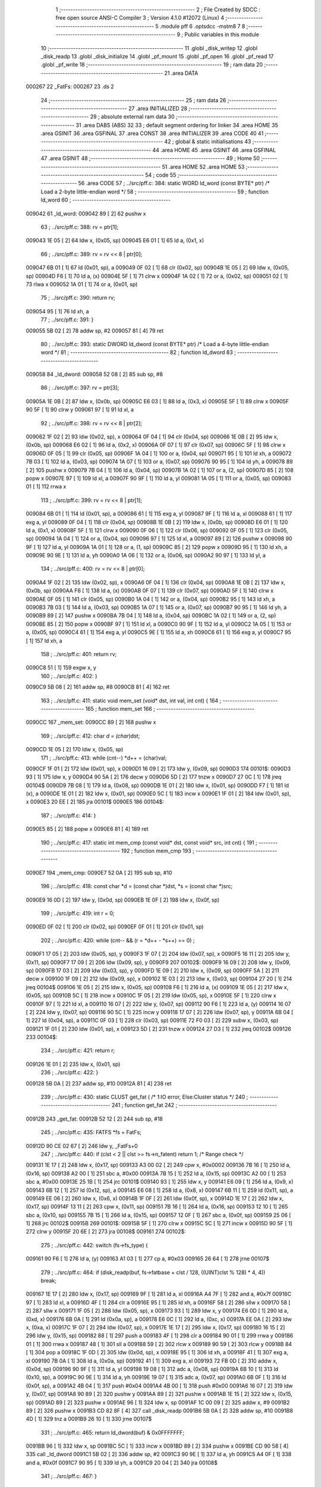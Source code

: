                                       1 ;--------------------------------------------------------
                                      2 ; File Created by SDCC : free open source ANSI-C Compiler
                                      3 ; Version 4.1.0 #12072 (Linux)
                                      4 ;--------------------------------------------------------
                                      5 	.module pff
                                      6 	.optsdcc -mstm8
                                      7 	
                                      8 ;--------------------------------------------------------
                                      9 ; Public variables in this module
                                     10 ;--------------------------------------------------------
                                     11 	.globl _disk_writep
                                     12 	.globl _disk_readp
                                     13 	.globl _disk_initialize
                                     14 	.globl _pf_mount
                                     15 	.globl _pf_open
                                     16 	.globl _pf_read
                                     17 	.globl _pf_write
                                     18 ;--------------------------------------------------------
                                     19 ; ram data
                                     20 ;--------------------------------------------------------
                                     21 	.area DATA
      000267                         22 _FatFs:
      000267                         23 	.ds 2
                                     24 ;--------------------------------------------------------
                                     25 ; ram data
                                     26 ;--------------------------------------------------------
                                     27 	.area INITIALIZED
                                     28 ;--------------------------------------------------------
                                     29 ; absolute external ram data
                                     30 ;--------------------------------------------------------
                                     31 	.area DABS (ABS)
                                     32 
                                     33 ; default segment ordering for linker
                                     34 	.area HOME
                                     35 	.area GSINIT
                                     36 	.area GSFINAL
                                     37 	.area CONST
                                     38 	.area INITIALIZER
                                     39 	.area CODE
                                     40 
                                     41 ;--------------------------------------------------------
                                     42 ; global & static initialisations
                                     43 ;--------------------------------------------------------
                                     44 	.area HOME
                                     45 	.area GSINIT
                                     46 	.area GSFINAL
                                     47 	.area GSINIT
                                     48 ;--------------------------------------------------------
                                     49 ; Home
                                     50 ;--------------------------------------------------------
                                     51 	.area HOME
                                     52 	.area HOME
                                     53 ;--------------------------------------------------------
                                     54 ; code
                                     55 ;--------------------------------------------------------
                                     56 	.area CODE
                                     57 ;	../src/pff.c: 384: static WORD ld_word (const BYTE* ptr)	/*	 Load a 2-byte little-endian word */
                                     58 ;	-----------------------------------------
                                     59 ;	 function ld_word
                                     60 ;	-----------------------------------------
      009042                         61 _ld_word:
      009042 89               [ 2]   62 	pushw	x
                                     63 ;	../src/pff.c: 388: rv = ptr[1];
      009043 1E 05            [ 2]   64 	ldw	x, (0x05, sp)
      009045 E6 01            [ 1]   65 	ld	a, (0x1, x)
                                     66 ;	../src/pff.c: 389: rv = rv << 8 | ptr[0];
      009047 6B 01            [ 1]   67 	ld	(0x01, sp), a
      009049 0F 02            [ 1]   68 	clr	(0x02, sp)
      00904B 1E 05            [ 2]   69 	ldw	x, (0x05, sp)
      00904D F6               [ 1]   70 	ld	a, (x)
      00904E 5F               [ 1]   71 	clrw	x
      00904F 1A 02            [ 1]   72 	or	a, (0x02, sp)
      009051 02               [ 1]   73 	rlwa	x
      009052 1A 01            [ 1]   74 	or	a, (0x01, sp)
                                     75 ;	../src/pff.c: 390: return rv;
      009054 95               [ 1]   76 	ld	xh, a
                                     77 ;	../src/pff.c: 391: }
      009055 5B 02            [ 2]   78 	addw	sp, #2
      009057 81               [ 4]   79 	ret
                                     80 ;	../src/pff.c: 393: static DWORD ld_dword (const BYTE* ptr)	/* Load a 4-byte little-endian word */
                                     81 ;	-----------------------------------------
                                     82 ;	 function ld_dword
                                     83 ;	-----------------------------------------
      009058                         84 _ld_dword:
      009058 52 08            [ 2]   85 	sub	sp, #8
                                     86 ;	../src/pff.c: 397: rv = ptr[3];
      00905A 1E 0B            [ 2]   87 	ldw	x, (0x0b, sp)
      00905C E6 03            [ 1]   88 	ld	a, (0x3, x)
      00905E 5F               [ 1]   89 	clrw	x
      00905F 90 5F            [ 1]   90 	clrw	y
      009061 97               [ 1]   91 	ld	xl, a
                                     92 ;	../src/pff.c: 398: rv = rv << 8 | ptr[2];
      009062 1F 02            [ 2]   93 	ldw	(0x02, sp), x
      009064 0F 04            [ 1]   94 	clr	(0x04, sp)
      009066 1E 0B            [ 2]   95 	ldw	x, (0x0b, sp)
      009068 E6 02            [ 1]   96 	ld	a, (0x2, x)
      00906A 0F 07            [ 1]   97 	clr	(0x07, sp)
      00906C 5F               [ 1]   98 	clrw	x
      00906D 0F 05            [ 1]   99 	clr	(0x05, sp)
      00906F 1A 04            [ 1]  100 	or	a, (0x04, sp)
      009071 95               [ 1]  101 	ld	xh, a
      009072 7B 03            [ 1]  102 	ld	a, (0x03, sp)
      009074 1A 07            [ 1]  103 	or	a, (0x07, sp)
      009076 90 95            [ 1]  104 	ld	yh, a
      009078 89               [ 2]  105 	pushw	x
      009079 7B 04            [ 1]  106 	ld	a, (0x04, sp)
      00907B 1A 02            [ 1]  107 	or	a, (2, sp)
      00907D 85               [ 2]  108 	popw	x
      00907E 97               [ 1]  109 	ld	xl, a
      00907F 90 9F            [ 1]  110 	ld	a, yl
      009081 1A 05            [ 1]  111 	or	a, (0x05, sp)
      009083 01               [ 1]  112 	rrwa	x
                                    113 ;	../src/pff.c: 399: rv = rv << 8 | ptr[1];
      009084 6B 01            [ 1]  114 	ld	(0x01, sp), a
      009086 61               [ 1]  115 	exg	a, yl
      009087 9F               [ 1]  116 	ld	a, xl
      009088 61               [ 1]  117 	exg	a, yl
      009089 0F 04            [ 1]  118 	clr	(0x04, sp)
      00908B 1E 0B            [ 2]  119 	ldw	x, (0x0b, sp)
      00908D E6 01            [ 1]  120 	ld	a, (0x1, x)
      00908F 5F               [ 1]  121 	clrw	x
      009090 0F 06            [ 1]  122 	clr	(0x06, sp)
      009092 0F 05            [ 1]  123 	clr	(0x05, sp)
      009094 1A 04            [ 1]  124 	or	a, (0x04, sp)
      009096 97               [ 1]  125 	ld	xl, a
      009097 89               [ 2]  126 	pushw	x
      009098 90 9F            [ 1]  127 	ld	a, yl
      00909A 1A 01            [ 1]  128 	or	a, (1, sp)
      00909C 85               [ 2]  129 	popw	x
      00909D 95               [ 1]  130 	ld	xh, a
      00909E 90 9E            [ 1]  131 	ld	a, yh
      0090A0 1A 06            [ 1]  132 	or	a, (0x06, sp)
      0090A2 90 97            [ 1]  133 	ld	yl, a
                                    134 ;	../src/pff.c: 400: rv = rv << 8 | ptr[0];
      0090A4 1F 02            [ 2]  135 	ldw	(0x02, sp), x
      0090A6 0F 04            [ 1]  136 	clr	(0x04, sp)
      0090A8 1E 0B            [ 2]  137 	ldw	x, (0x0b, sp)
      0090AA F6               [ 1]  138 	ld	a, (x)
      0090AB 0F 07            [ 1]  139 	clr	(0x07, sp)
      0090AD 5F               [ 1]  140 	clrw	x
      0090AE 0F 05            [ 1]  141 	clr	(0x05, sp)
      0090B0 1A 04            [ 1]  142 	or	a, (0x04, sp)
      0090B2 95               [ 1]  143 	ld	xh, a
      0090B3 7B 03            [ 1]  144 	ld	a, (0x03, sp)
      0090B5 1A 07            [ 1]  145 	or	a, (0x07, sp)
      0090B7 90 95            [ 1]  146 	ld	yh, a
      0090B9 89               [ 2]  147 	pushw	x
      0090BA 7B 04            [ 1]  148 	ld	a, (0x04, sp)
      0090BC 1A 02            [ 1]  149 	or	a, (2, sp)
      0090BE 85               [ 2]  150 	popw	x
      0090BF 97               [ 1]  151 	ld	xl, a
      0090C0 90 9F            [ 1]  152 	ld	a, yl
      0090C2 1A 05            [ 1]  153 	or	a, (0x05, sp)
      0090C4 61               [ 1]  154 	exg	a, yl
      0090C5 9E               [ 1]  155 	ld	a, xh
      0090C6 61               [ 1]  156 	exg	a, yl
      0090C7 95               [ 1]  157 	ld	xh, a
                                    158 ;	../src/pff.c: 401: return rv;
      0090C8 51               [ 1]  159 	exgw	x, y
                                    160 ;	../src/pff.c: 402: }
      0090C9 5B 08            [ 2]  161 	addw	sp, #8
      0090CB 81               [ 4]  162 	ret
                                    163 ;	../src/pff.c: 411: static void mem_set (void* dst, int val, int cnt) {
                                    164 ;	-----------------------------------------
                                    165 ;	 function mem_set
                                    166 ;	-----------------------------------------
      0090CC                        167 _mem_set:
      0090CC 89               [ 2]  168 	pushw	x
                                    169 ;	../src/pff.c: 412: char *d = (char*)dst;
      0090CD 1E 05            [ 2]  170 	ldw	x, (0x05, sp)
                                    171 ;	../src/pff.c: 413: while (cnt--) *d++ = (char)val;
      0090CF 1F 01            [ 2]  172 	ldw	(0x01, sp), x
      0090D1 16 09            [ 2]  173 	ldw	y, (0x09, sp)
      0090D3                        174 00101$:
      0090D3 93               [ 1]  175 	ldw	x, y
      0090D4 90 5A            [ 2]  176 	decw	y
      0090D6 5D               [ 2]  177 	tnzw	x
      0090D7 27 0C            [ 1]  178 	jreq	00104$
      0090D9 7B 08            [ 1]  179 	ld	a, (0x08, sp)
      0090DB 1E 01            [ 2]  180 	ldw	x, (0x01, sp)
      0090DD F7               [ 1]  181 	ld	(x), a
      0090DE 1E 01            [ 2]  182 	ldw	x, (0x01, sp)
      0090E0 5C               [ 1]  183 	incw	x
      0090E1 1F 01            [ 2]  184 	ldw	(0x01, sp), x
      0090E3 20 EE            [ 2]  185 	jra	00101$
      0090E5                        186 00104$:
                                    187 ;	../src/pff.c: 414: }
      0090E5 85               [ 2]  188 	popw	x
      0090E6 81               [ 4]  189 	ret
                                    190 ;	../src/pff.c: 417: static int mem_cmp (const void* dst, const void* src, int cnt) {
                                    191 ;	-----------------------------------------
                                    192 ;	 function mem_cmp
                                    193 ;	-----------------------------------------
      0090E7                        194 _mem_cmp:
      0090E7 52 0A            [ 2]  195 	sub	sp, #10
                                    196 ;	../src/pff.c: 418: const char *d = (const char *)dst, *s = (const char *)src;
      0090E9 16 0D            [ 2]  197 	ldw	y, (0x0d, sp)
      0090EB 1E 0F            [ 2]  198 	ldw	x, (0x0f, sp)
                                    199 ;	../src/pff.c: 419: int r = 0;
      0090ED 0F 02            [ 1]  200 	clr	(0x02, sp)
      0090EF 0F 01            [ 1]  201 	clr	(0x01, sp)
                                    202 ;	../src/pff.c: 420: while (cnt-- && (r = *d++ - *s++) == 0) ;
      0090F1 17 05            [ 2]  203 	ldw	(0x05, sp), y
      0090F3 1F 07            [ 2]  204 	ldw	(0x07, sp), x
      0090F5 16 11            [ 2]  205 	ldw	y, (0x11, sp)
      0090F7 17 09            [ 2]  206 	ldw	(0x09, sp), y
      0090F9                        207 00102$:
      0090F9 16 09            [ 2]  208 	ldw	y, (0x09, sp)
      0090FB 17 03            [ 2]  209 	ldw	(0x03, sp), y
      0090FD 1E 09            [ 2]  210 	ldw	x, (0x09, sp)
      0090FF 5A               [ 2]  211 	decw	x
      009100 1F 09            [ 2]  212 	ldw	(0x09, sp), x
      009102 1E 03            [ 2]  213 	ldw	x, (0x03, sp)
      009104 27 20            [ 1]  214 	jreq	00104$
      009106 1E 05            [ 2]  215 	ldw	x, (0x05, sp)
      009108 F6               [ 1]  216 	ld	a, (x)
      009109 1E 05            [ 2]  217 	ldw	x, (0x05, sp)
      00910B 5C               [ 1]  218 	incw	x
      00910C 1F 05            [ 2]  219 	ldw	(0x05, sp), x
      00910E 5F               [ 1]  220 	clrw	x
      00910F 97               [ 1]  221 	ld	xl, a
      009110 16 07            [ 2]  222 	ldw	y, (0x07, sp)
      009112 90 F6            [ 1]  223 	ld	a, (y)
      009114 16 07            [ 2]  224 	ldw	y, (0x07, sp)
      009116 90 5C            [ 1]  225 	incw	y
      009118 17 07            [ 2]  226 	ldw	(0x07, sp), y
      00911A 6B 04            [ 1]  227 	ld	(0x04, sp), a
      00911C 0F 03            [ 1]  228 	clr	(0x03, sp)
      00911E 72 F0 03         [ 2]  229 	subw	x, (0x03, sp)
      009121 1F 01            [ 2]  230 	ldw	(0x01, sp), x
      009123 5D               [ 2]  231 	tnzw	x
      009124 27 D3            [ 1]  232 	jreq	00102$
      009126                        233 00104$:
                                    234 ;	../src/pff.c: 421: return r;
      009126 1E 01            [ 2]  235 	ldw	x, (0x01, sp)
                                    236 ;	../src/pff.c: 422: }
      009128 5B 0A            [ 2]  237 	addw	sp, #10
      00912A 81               [ 4]  238 	ret
                                    239 ;	../src/pff.c: 430: static CLUST get_fat (	/* 1:IO error, Else:Cluster status */
                                    240 ;	-----------------------------------------
                                    241 ;	 function get_fat
                                    242 ;	-----------------------------------------
      00912B                        243 _get_fat:
      00912B 52 12            [ 2]  244 	sub	sp, #18
                                    245 ;	../src/pff.c: 435: FATFS *fs = FatFs;
      00912D 90 CE 02 67      [ 2]  246 	ldw	y, _FatFs+0
                                    247 ;	../src/pff.c: 440: if (clst < 2 || clst >= fs->n_fatent) return 1;	/* Range check */
      009131 1E 17            [ 2]  248 	ldw	x, (0x17, sp)
      009133 A3 00 02         [ 2]  249 	cpw	x, #0x0002
      009136 7B 16            [ 1]  250 	ld	a, (0x16, sp)
      009138 A2 00            [ 1]  251 	sbc	a, #0x00
      00913A 7B 15            [ 1]  252 	ld	a, (0x15, sp)
      00913C A2 00            [ 1]  253 	sbc	a, #0x00
      00913E 25 1B            [ 1]  254 	jrc	00101$
      009140 93               [ 1]  255 	ldw	x, y
      009141 E6 09            [ 1]  256 	ld	a, (0x9, x)
      009143 6B 12            [ 1]  257 	ld	(0x12, sp), a
      009145 E6 08            [ 1]  258 	ld	a, (0x8, x)
      009147 6B 11            [ 1]  259 	ld	(0x11, sp), a
      009149 EE 06            [ 2]  260 	ldw	x, (0x6, x)
      00914B 1F 0F            [ 2]  261 	ldw	(0x0f, sp), x
      00914D 1E 17            [ 2]  262 	ldw	x, (0x17, sp)
      00914F 13 11            [ 2]  263 	cpw	x, (0x11, sp)
      009151 7B 16            [ 1]  264 	ld	a, (0x16, sp)
      009153 12 10            [ 1]  265 	sbc	a, (0x10, sp)
      009155 7B 15            [ 1]  266 	ld	a, (0x15, sp)
      009157 12 0F            [ 1]  267 	sbc	a, (0x0f, sp)
      009159 25 06            [ 1]  268 	jrc	00102$
      00915B                        269 00101$:
      00915B 5F               [ 1]  270 	clrw	x
      00915C 5C               [ 1]  271 	incw	x
      00915D 90 5F            [ 1]  272 	clrw	y
      00915F 20 6E            [ 2]  273 	jra	00108$
      009161                        274 00102$:
                                    275 ;	../src/pff.c: 442: switch (fs->fs_type) {
      009161 90 F6            [ 1]  276 	ld	a, (y)
      009163 A1 03            [ 1]  277 	cp	a, #0x03
      009165 26 64            [ 1]  278 	jrne	00107$
                                    279 ;	../src/pff.c: 464: if (disk_readp(buf, fs->fatbase + clst / 128, ((UINT)clst % 128) * 4, 4)) break;
      009167 1E 17            [ 2]  280 	ldw	x, (0x17, sp)
      009169 9F               [ 1]  281 	ld	a, xl
      00916A A4 7F            [ 1]  282 	and	a, #0x7f
      00916C 97               [ 1]  283 	ld	xl, a
      00916D 4F               [ 1]  284 	clr	a
      00916E 95               [ 1]  285 	ld	xh, a
      00916F 58               [ 2]  286 	sllw	x
      009170 58               [ 2]  287 	sllw	x
      009171 1F 05            [ 2]  288 	ldw	(0x05, sp), x
      009173 93               [ 1]  289 	ldw	x, y
      009174 E6 0D            [ 1]  290 	ld	a, (0xd, x)
      009176 6B 0A            [ 1]  291 	ld	(0x0a, sp), a
      009178 E6 0C            [ 1]  292 	ld	a, (0xc, x)
      00917A EE 0A            [ 2]  293 	ldw	x, (0xa, x)
      00917C 1F 07            [ 2]  294 	ldw	(0x07, sp), x
      00917E 1E 17            [ 2]  295 	ldw	x, (0x17, sp)
      009180 16 15            [ 2]  296 	ldw	y, (0x15, sp)
      009182 88               [ 1]  297 	push	a
      009183 4F               [ 1]  298 	clr	a
      009184 90 01            [ 1]  299 	rrwa	y
      009186 01               [ 1]  300 	rrwa	x
      009187 48               [ 1]  301 	sll	a
      009188 59               [ 2]  302 	rlcw	x
      009189 90 59            [ 2]  303 	rlcw	y
      00918B 84               [ 1]  304 	pop	a
      00918C 1F 0D            [ 2]  305 	ldw	(0x0d, sp), x
      00918E 95               [ 1]  306 	ld	xh, a
      00918F 41               [ 1]  307 	exg	a, xl
      009190 7B 0A            [ 1]  308 	ld	a, (0x0a, sp)
      009192 41               [ 1]  309 	exg	a, xl
      009193 72 FB 0D         [ 2]  310 	addw	x, (0x0d, sp)
      009196 90 9F            [ 1]  311 	ld	a, yl
      009198 19 08            [ 1]  312 	adc	a, (0x08, sp)
      00919A 6B 10            [ 1]  313 	ld	(0x10, sp), a
      00919C 90 9E            [ 1]  314 	ld	a, yh
      00919E 19 07            [ 1]  315 	adc	a, (0x07, sp)
      0091A0 6B 0F            [ 1]  316 	ld	(0x0f, sp), a
      0091A2 4B 04            [ 1]  317 	push	#0x04
      0091A4 4B 00            [ 1]  318 	push	#0x00
      0091A6 16 07            [ 2]  319 	ldw	y, (0x07, sp)
      0091A8 90 89            [ 2]  320 	pushw	y
      0091AA 89               [ 2]  321 	pushw	x
      0091AB 1E 15            [ 2]  322 	ldw	x, (0x15, sp)
      0091AD 89               [ 2]  323 	pushw	x
      0091AE 96               [ 1]  324 	ldw	x, sp
      0091AF 1C 00 09         [ 2]  325 	addw	x, #9
      0091B2 89               [ 2]  326 	pushw	x
      0091B3 CD 82 8F         [ 4]  327 	call	_disk_readp
      0091B6 5B 0A            [ 2]  328 	addw	sp, #10
      0091B8 4D               [ 1]  329 	tnz	a
      0091B9 26 10            [ 1]  330 	jrne	00107$
                                    331 ;	../src/pff.c: 465: return ld_dword(buf) & 0x0FFFFFFF;
      0091BB 96               [ 1]  332 	ldw	x, sp
      0091BC 5C               [ 1]  333 	incw	x
      0091BD 89               [ 2]  334 	pushw	x
      0091BE CD 90 58         [ 4]  335 	call	_ld_dword
      0091C1 5B 02            [ 2]  336 	addw	sp, #2
      0091C3 90 9E            [ 1]  337 	ld	a, yh
      0091C5 A4 0F            [ 1]  338 	and	a, #0x0f
      0091C7 90 95            [ 1]  339 	ld	yh, a
      0091C9 20 04            [ 2]  340 	jra	00108$
                                    341 ;	../src/pff.c: 467: }
      0091CB                        342 00107$:
                                    343 ;	../src/pff.c: 469: return 1;	/* An error occured at the disk I/O layer */
      0091CB 5F               [ 1]  344 	clrw	x
      0091CC 5C               [ 1]  345 	incw	x
      0091CD 90 5F            [ 1]  346 	clrw	y
      0091CF                        347 00108$:
                                    348 ;	../src/pff.c: 470: }
      0091CF 5B 12            [ 2]  349 	addw	sp, #18
      0091D1 81               [ 4]  350 	ret
                                    351 ;	../src/pff.c: 479: static DWORD clust2sect (	/* !=0: Sector number, 0: Failed - invalid cluster# */
                                    352 ;	-----------------------------------------
                                    353 ;	 function clust2sect
                                    354 ;	-----------------------------------------
      0091D2                        355 _clust2sect:
      0091D2 52 08            [ 2]  356 	sub	sp, #8
                                    357 ;	../src/pff.c: 483: FATFS *fs = FatFs;
      0091D4 CE 02 67         [ 2]  358 	ldw	x, _FatFs+0
      0091D7 1F 07            [ 2]  359 	ldw	(0x07, sp), x
                                    360 ;	../src/pff.c: 486: clst -= 2;
      0091D9 1E 0D            [ 2]  361 	ldw	x, (0x0d, sp)
      0091DB 1D 00 02         [ 2]  362 	subw	x, #0x0002
      0091DE 16 0B            [ 2]  363 	ldw	y, (0x0b, sp)
      0091E0 24 02            [ 1]  364 	jrnc	00110$
      0091E2 90 5A            [ 2]  365 	decw	y
      0091E4                        366 00110$:
      0091E4 1F 0D            [ 2]  367 	ldw	(0x0d, sp), x
      0091E6 17 0B            [ 2]  368 	ldw	(0x0b, sp), y
                                    369 ;	../src/pff.c: 487: if (clst >= (fs->n_fatent - 2)) return 0;		/* Invalid cluster# */
      0091E8 1E 07            [ 2]  370 	ldw	x, (0x07, sp)
      0091EA 90 93            [ 1]  371 	ldw	y, x
      0091EC 90 EE 08         [ 2]  372 	ldw	y, (0x8, y)
      0091EF EE 06            [ 2]  373 	ldw	x, (0x6, x)
      0091F1 72 A2 00 02      [ 2]  374 	subw	y, #0x0002
      0091F5 17 05            [ 2]  375 	ldw	(0x05, sp), y
      0091F7 24 01            [ 1]  376 	jrnc	00111$
      0091F9 5A               [ 2]  377 	decw	x
      0091FA                        378 00111$:
      0091FA 1F 03            [ 2]  379 	ldw	(0x03, sp), x
      0091FC 1E 0D            [ 2]  380 	ldw	x, (0x0d, sp)
      0091FE 13 05            [ 2]  381 	cpw	x, (0x05, sp)
      009200 7B 0C            [ 1]  382 	ld	a, (0x0c, sp)
      009202 12 04            [ 1]  383 	sbc	a, (0x04, sp)
      009204 7B 0B            [ 1]  384 	ld	a, (0x0b, sp)
      009206 12 03            [ 1]  385 	sbc	a, (0x03, sp)
      009208 25 05            [ 1]  386 	jrc	00102$
      00920A 5F               [ 1]  387 	clrw	x
      00920B 90 5F            [ 1]  388 	clrw	y
      00920D 20 32            [ 2]  389 	jra	00103$
      00920F                        390 00102$:
                                    391 ;	../src/pff.c: 488: return (DWORD)clst * fs->csize + fs->database;
      00920F 1E 07            [ 2]  392 	ldw	x, (0x07, sp)
      009211 E6 02            [ 1]  393 	ld	a, (0x2, x)
      009213 5F               [ 1]  394 	clrw	x
      009214 97               [ 1]  395 	ld	xl, a
      009215 90 5F            [ 1]  396 	clrw	y
      009217 89               [ 2]  397 	pushw	x
      009218 90 89            [ 2]  398 	pushw	y
      00921A 1E 11            [ 2]  399 	ldw	x, (0x11, sp)
      00921C 89               [ 2]  400 	pushw	x
      00921D 1E 11            [ 2]  401 	ldw	x, (0x11, sp)
      00921F 89               [ 2]  402 	pushw	x
      009220 CD 9D E5         [ 4]  403 	call	__mullong
      009223 5B 08            [ 2]  404 	addw	sp, #8
      009225 1F 03            [ 2]  405 	ldw	(0x03, sp), x
      009227 17 01            [ 2]  406 	ldw	(0x01, sp), y
      009229 1E 07            [ 2]  407 	ldw	x, (0x07, sp)
      00922B 90 93            [ 1]  408 	ldw	y, x
      00922D 90 EE 14         [ 2]  409 	ldw	y, (0x14, y)
      009230 EE 12            [ 2]  410 	ldw	x, (0x12, x)
      009232 1F 05            [ 2]  411 	ldw	(0x05, sp), x
      009234 93               [ 1]  412 	ldw	x, y
      009235 72 FB 03         [ 2]  413 	addw	x, (0x03, sp)
      009238 16 05            [ 2]  414 	ldw	y, (0x05, sp)
      00923A 24 02            [ 1]  415 	jrnc	00113$
      00923C 90 5C            [ 1]  416 	incw	y
      00923E                        417 00113$:
      00923E 72 F9 01         [ 2]  418 	addw	y, (0x01, sp)
      009241                        419 00103$:
                                    420 ;	../src/pff.c: 489: }
      009241 5B 08            [ 2]  421 	addw	sp, #8
      009243 81               [ 4]  422 	ret
                                    423 ;	../src/pff.c: 492: static CLUST get_clust (
                                    424 ;	-----------------------------------------
                                    425 ;	 function get_clust
                                    426 ;	-----------------------------------------
      009244                        427 _get_clust:
      009244 52 04            [ 2]  428 	sub	sp, #4
                                    429 ;	../src/pff.c: 501: clst = ld_word(dir+DIR_FstClusHI);
      009246 1E 07            [ 2]  430 	ldw	x, (0x07, sp)
      009248 1C 00 14         [ 2]  431 	addw	x, #0x0014
      00924B 89               [ 2]  432 	pushw	x
      00924C CD 90 42         [ 4]  433 	call	_ld_word
      00924F 5B 02            [ 2]  434 	addw	sp, #2
      009251 51               [ 1]  435 	exgw	x, y
                                    436 ;	../src/pff.c: 502: clst <<= 16;
      009252 5F               [ 1]  437 	clrw	x
      009253 1F 03            [ 2]  438 	ldw	(0x03, sp), x
      009255 17 01            [ 2]  439 	ldw	(0x01, sp), y
                                    440 ;	../src/pff.c: 504: clst |= ld_word(dir+DIR_FstClusLO);
      009257 1E 07            [ 2]  441 	ldw	x, (0x07, sp)
      009259 1C 00 1A         [ 2]  442 	addw	x, #0x001a
      00925C 89               [ 2]  443 	pushw	x
      00925D CD 90 42         [ 4]  444 	call	_ld_word
      009260 5B 02            [ 2]  445 	addw	sp, #2
      009262 4F               [ 1]  446 	clr	a
      009263 90 5F            [ 1]  447 	clrw	y
      009265 1A 02            [ 1]  448 	or	a, (0x02, sp)
      009267 90 97            [ 1]  449 	ld	yl, a
      009269 9F               [ 1]  450 	ld	a, xl
      00926A 1A 04            [ 1]  451 	or	a, (0x04, sp)
      00926C 02               [ 1]  452 	rlwa	x
      00926D 1A 03            [ 1]  453 	or	a, (0x03, sp)
      00926F 95               [ 1]  454 	ld	xh, a
      009270 90 9E            [ 1]  455 	ld	a, yh
      009272 1A 01            [ 1]  456 	or	a, (0x01, sp)
                                    457 ;	../src/pff.c: 506: return clst;
      009274 90 95            [ 1]  458 	ld	yh, a
                                    459 ;	../src/pff.c: 507: }
      009276 5B 04            [ 2]  460 	addw	sp, #4
      009278 81               [ 4]  461 	ret
                                    462 ;	../src/pff.c: 514: static FRESULT dir_rewind (
                                    463 ;	-----------------------------------------
                                    464 ;	 function dir_rewind
                                    465 ;	-----------------------------------------
      009279                        466 _dir_rewind:
      009279 52 0C            [ 2]  467 	sub	sp, #12
                                    468 ;	../src/pff.c: 519: FATFS *fs = FatFs;
      00927B CE 02 67         [ 2]  469 	ldw	x, _FatFs+0
      00927E 1F 07            [ 2]  470 	ldw	(0x07, sp), x
                                    471 ;	../src/pff.c: 522: dj->index = 0;
      009280 16 0F            [ 2]  472 	ldw	y, (0x0f, sp)
      009282 17 05            [ 2]  473 	ldw	(0x05, sp), y
      009284 93               [ 1]  474 	ldw	x, y
      009285 6F 01            [ 1]  475 	clr	(0x1, x)
      009287 7F               [ 1]  476 	clr	(x)
                                    477 ;	../src/pff.c: 523: clst = dj->sclust;
      009288 1E 05            [ 2]  478 	ldw	x, (0x05, sp)
      00928A 90 93            [ 1]  479 	ldw	y, x
      00928C 90 EE 06         [ 2]  480 	ldw	y, (0x6, y)
      00928F EE 04            [ 2]  481 	ldw	x, (0x4, x)
      009291 17 0B            [ 2]  482 	ldw	(0x0b, sp), y
      009293 1F 09            [ 2]  483 	ldw	(0x09, sp), x
                                    484 ;	../src/pff.c: 524: if (clst == 1 || clst >= fs->n_fatent) {	/* Check start cluster range */
      009295 1E 0B            [ 2]  485 	ldw	x, (0x0b, sp)
      009297 5A               [ 2]  486 	decw	x
      009298 26 04            [ 1]  487 	jrne	00129$
      00929A 1E 09            [ 2]  488 	ldw	x, (0x09, sp)
      00929C 27 1B            [ 1]  489 	jreq	00101$
      00929E                        490 00129$:
      00929E 1E 07            [ 2]  491 	ldw	x, (0x07, sp)
      0092A0 90 93            [ 1]  492 	ldw	y, x
      0092A2 90 EE 08         [ 2]  493 	ldw	y, (0x8, y)
      0092A5 17 03            [ 2]  494 	ldw	(0x03, sp), y
      0092A7 EE 06            [ 2]  495 	ldw	x, (0x6, x)
      0092A9 1F 01            [ 2]  496 	ldw	(0x01, sp), x
      0092AB 1E 0B            [ 2]  497 	ldw	x, (0x0b, sp)
      0092AD 13 03            [ 2]  498 	cpw	x, (0x03, sp)
      0092AF 7B 0A            [ 1]  499 	ld	a, (0x0a, sp)
      0092B1 12 02            [ 1]  500 	sbc	a, (0x02, sp)
      0092B3 7B 09            [ 1]  501 	ld	a, (0x09, sp)
      0092B5 12 01            [ 1]  502 	sbc	a, (0x01, sp)
      0092B7 25 04            [ 1]  503 	jrc	00106$
      0092B9                        504 00101$:
                                    505 ;	../src/pff.c: 525: return FR_DISK_ERR;
      0092B9 A6 01            [ 1]  506 	ld	a, #0x01
      0092BB 20 3F            [ 2]  507 	jra	00109$
                                    508 ;	../src/pff.c: 527: if (PF_FS_FAT32 && !clst && (_FS_32ONLY || fs->fs_type == FS_FAT32)) {	/* Replace cluster# 0 with root cluster# if in FAT32 */
      0092BD                        509 00106$:
      0092BD 1E 0B            [ 2]  510 	ldw	x, (0x0b, sp)
      0092BF 26 11            [ 1]  511 	jrne	00105$
      0092C1 1E 09            [ 2]  512 	ldw	x, (0x09, sp)
      0092C3 26 0D            [ 1]  513 	jrne	00105$
                                    514 ;	../src/pff.c: 528: clst = (CLUST)fs->dirbase;
      0092C5 1E 07            [ 2]  515 	ldw	x, (0x07, sp)
      0092C7 90 93            [ 1]  516 	ldw	y, x
      0092C9 90 EE 10         [ 2]  517 	ldw	y, (0x10, y)
      0092CC 17 0B            [ 2]  518 	ldw	(0x0b, sp), y
      0092CE EE 0E            [ 2]  519 	ldw	x, (0xe, x)
      0092D0 1F 09            [ 2]  520 	ldw	(0x09, sp), x
      0092D2                        521 00105$:
                                    522 ;	../src/pff.c: 530: dj->clust = clst;						/* Current cluster */
      0092D2 1E 05            [ 2]  523 	ldw	x, (0x05, sp)
      0092D4 1C 00 08         [ 2]  524 	addw	x, #0x0008
      0092D7 16 0B            [ 2]  525 	ldw	y, (0x0b, sp)
      0092D9 EF 02            [ 2]  526 	ldw	(0x2, x), y
      0092DB 16 09            [ 2]  527 	ldw	y, (0x09, sp)
      0092DD FF               [ 2]  528 	ldw	(x), y
                                    529 ;	../src/pff.c: 531: dj->sect = (_FS_32ONLY || clst) ? clust2sect(clst) : fs->dirbase;	/* Current sector */
      0092DE 1E 05            [ 2]  530 	ldw	x, (0x05, sp)
      0092E0 1C 00 0C         [ 2]  531 	addw	x, #0x000c
      0092E3 1F 07            [ 2]  532 	ldw	(0x07, sp), x
      0092E5 1E 0B            [ 2]  533 	ldw	x, (0x0b, sp)
      0092E7 89               [ 2]  534 	pushw	x
      0092E8 1E 0B            [ 2]  535 	ldw	x, (0x0b, sp)
      0092EA 89               [ 2]  536 	pushw	x
      0092EB CD 91 D2         [ 4]  537 	call	_clust2sect
      0092EE 5B 04            [ 2]  538 	addw	sp, #4
      0092F0 17 09            [ 2]  539 	ldw	(0x09, sp), y
      0092F2 16 07            [ 2]  540 	ldw	y, (0x07, sp)
      0092F4 90 EF 02         [ 2]  541 	ldw	(0x2, y), x
      0092F7 1E 09            [ 2]  542 	ldw	x, (0x09, sp)
      0092F9 90 FF            [ 2]  543 	ldw	(y), x
                                    544 ;	../src/pff.c: 533: return FR_OK;	/* Seek succeeded */
      0092FB 4F               [ 1]  545 	clr	a
      0092FC                        546 00109$:
                                    547 ;	../src/pff.c: 534: }
      0092FC 5B 0C            [ 2]  548 	addw	sp, #12
      0092FE 81               [ 4]  549 	ret
                                    550 ;	../src/pff.c: 543: static FRESULT dir_next (	/* FR_OK:Succeeded, FR_NO_FILE:End of table */
                                    551 ;	-----------------------------------------
                                    552 ;	 function dir_next
                                    553 ;	-----------------------------------------
      0092FF                        554 _dir_next:
      0092FF 52 14            [ 2]  555 	sub	sp, #20
                                    556 ;	../src/pff.c: 549: FATFS *fs = FatFs;
      009301 CE 02 67         [ 2]  557 	ldw	x, _FatFs+0
      009304 1F 05            [ 2]  558 	ldw	(0x05, sp), x
                                    559 ;	../src/pff.c: 552: i = dj->index + 1;
      009306 16 17            [ 2]  560 	ldw	y, (0x17, sp)
      009308 17 07            [ 2]  561 	ldw	(0x07, sp), y
      00930A 93               [ 1]  562 	ldw	x, y
      00930B FE               [ 2]  563 	ldw	x, (x)
      00930C 5C               [ 1]  564 	incw	x
                                    565 ;	../src/pff.c: 553: if (!i || !dj->sect) return FR_NO_FILE;	/* Report EOT when index has reached 65535 */
      00930D 1F 09            [ 2]  566 	ldw	(0x09, sp), x
      00930F 27 19            [ 1]  567 	jreq	00101$
      009311 1E 07            [ 2]  568 	ldw	x, (0x07, sp)
      009313 1C 00 0C         [ 2]  569 	addw	x, #0x000c
      009316 1F 0B            [ 2]  570 	ldw	(0x0b, sp), x
      009318 90 93            [ 1]  571 	ldw	y, x
      00931A 90 EE 02         [ 2]  572 	ldw	y, (0x2, y)
      00931D 17 03            [ 2]  573 	ldw	(0x03, sp), y
      00931F FE               [ 2]  574 	ldw	x, (x)
      009320 1F 01            [ 2]  575 	ldw	(0x01, sp), x
      009322 1E 03            [ 2]  576 	ldw	x, (0x03, sp)
      009324 26 09            [ 1]  577 	jrne	00102$
      009326 1E 01            [ 2]  578 	ldw	x, (0x01, sp)
      009328 26 05            [ 1]  579 	jrne	00102$
      00932A                        580 00101$:
      00932A A6 03            [ 1]  581 	ld	a, #0x03
      00932C CC 94 05         [ 2]  582 	jp	00117$
      00932F                        583 00102$:
                                    584 ;	../src/pff.c: 555: if (!(i % 16)) {		/* Sector changed? */
      00932F 16 09            [ 2]  585 	ldw	y, (0x09, sp)
      009331 17 13            [ 2]  586 	ldw	(0x13, sp), y
      009333 7B 14            [ 1]  587 	ld	a, (0x14, sp)
      009335 A5 0F            [ 1]  588 	bcp	a, #0x0f
      009337 27 03            [ 1]  589 	jreq	00157$
      009339 CC 93 FF         [ 2]  590 	jp	00116$
      00933C                        591 00157$:
                                    592 ;	../src/pff.c: 556: dj->sect++;			/* Next sector */
      00933C 7B 04            [ 1]  593 	ld	a, (0x04, sp)
      00933E AB 01            [ 1]  594 	add	a, #0x01
      009340 88               [ 1]  595 	push	a
      009341 7B 04            [ 1]  596 	ld	a, (0x04, sp)
      009343 A9 00            [ 1]  597 	adc	a, #0x00
      009345 6B 12            [ 1]  598 	ld	(0x12, sp), a
      009347 16 02            [ 2]  599 	ldw	y, (0x02, sp)
      009349 24 02            [ 1]  600 	jrnc	00158$
      00934B 90 5C            [ 1]  601 	incw	y
      00934D                        602 00158$:
      00934D 84               [ 1]  603 	pop	a
      00934E 1E 0B            [ 2]  604 	ldw	x, (0x0b, sp)
      009350 E7 03            [ 1]  605 	ld	(0x3, x), a
      009352 7B 11            [ 1]  606 	ld	a, (0x11, sp)
      009354 E7 02            [ 1]  607 	ld	(0x2, x), a
      009356 FF               [ 2]  608 	ldw	(x), y
                                    609 ;	../src/pff.c: 558: if (dj->clust == 0) {	/* Static table */
      009357 1E 07            [ 2]  610 	ldw	x, (0x07, sp)
      009359 1C 00 08         [ 2]  611 	addw	x, #0x0008
      00935C 1F 0D            [ 2]  612 	ldw	(0x0d, sp), x
      00935E 90 93            [ 1]  613 	ldw	y, x
      009360 90 EE 02         [ 2]  614 	ldw	y, (0x2, y)
      009363 FE               [ 2]  615 	ldw	x, (x)
      009364 1F 0F            [ 2]  616 	ldw	(0x0f, sp), x
      009366 90 5D            [ 2]  617 	tnzw	y
      009368 26 18            [ 1]  618 	jrne	00113$
      00936A 1E 0F            [ 2]  619 	ldw	x, (0x0f, sp)
      00936C 26 14            [ 1]  620 	jrne	00113$
                                    621 ;	../src/pff.c: 559: if (i >= fs->n_rootdir) return FR_NO_FILE;	/* Report EOT when end of table */
      00936E 1E 05            [ 2]  622 	ldw	x, (0x05, sp)
      009370 EE 04            [ 2]  623 	ldw	x, (0x4, x)
      009372 1F 13            [ 2]  624 	ldw	(0x13, sp), x
      009374 1E 09            [ 2]  625 	ldw	x, (0x09, sp)
      009376 13 13            [ 2]  626 	cpw	x, (0x13, sp)
      009378 24 03            [ 1]  627 	jrnc	00161$
      00937A CC 93 FF         [ 2]  628 	jp	00116$
      00937D                        629 00161$:
      00937D A6 03            [ 1]  630 	ld	a, #0x03
      00937F CC 94 05         [ 2]  631 	jp	00117$
      009382                        632 00113$:
                                    633 ;	../src/pff.c: 562: if (((i / 16) & (fs->csize - 1)) == 0) {	/* Cluster changed? */
      009382 04 13            [ 1]  634 	srl	(0x13, sp)
      009384 06 14            [ 1]  635 	rrc	(0x14, sp)
      009386 04 13            [ 1]  636 	srl	(0x13, sp)
      009388 06 14            [ 1]  637 	rrc	(0x14, sp)
      00938A 04 13            [ 1]  638 	srl	(0x13, sp)
      00938C 06 14            [ 1]  639 	rrc	(0x14, sp)
      00938E 04 13            [ 1]  640 	srl	(0x13, sp)
      009390 06 14            [ 1]  641 	rrc	(0x14, sp)
      009392 1E 05            [ 2]  642 	ldw	x, (0x05, sp)
      009394 E6 02            [ 1]  643 	ld	a, (0x2, x)
      009396 5F               [ 1]  644 	clrw	x
      009397 97               [ 1]  645 	ld	xl, a
      009398 5A               [ 2]  646 	decw	x
      009399 9F               [ 1]  647 	ld	a, xl
      00939A 14 14            [ 1]  648 	and	a, (0x14, sp)
      00939C 02               [ 1]  649 	rlwa	x
      00939D 14 13            [ 1]  650 	and	a, (0x13, sp)
      00939F 95               [ 1]  651 	ld	xh, a
      0093A0 5D               [ 2]  652 	tnzw	x
      0093A1 26 5C            [ 1]  653 	jrne	00116$
                                    654 ;	../src/pff.c: 563: clst = get_fat(dj->clust);		/* Get next cluster */
      0093A3 90 89            [ 2]  655 	pushw	y
      0093A5 1E 11            [ 2]  656 	ldw	x, (0x11, sp)
      0093A7 89               [ 2]  657 	pushw	x
      0093A8 CD 91 2B         [ 4]  658 	call	_get_fat
      0093AB 5B 04            [ 2]  659 	addw	sp, #4
      0093AD 1F 13            [ 2]  660 	ldw	(0x13, sp), x
      0093AF 17 11            [ 2]  661 	ldw	(0x11, sp), y
                                    662 ;	../src/pff.c: 564: if (clst <= 1) return FR_DISK_ERR;
      0093B1 5F               [ 1]  663 	clrw	x
      0093B2 5C               [ 1]  664 	incw	x
      0093B3 13 13            [ 2]  665 	cpw	x, (0x13, sp)
      0093B5 4F               [ 1]  666 	clr	a
      0093B6 12 12            [ 1]  667 	sbc	a, (0x12, sp)
      0093B8 4F               [ 1]  668 	clr	a
      0093B9 12 11            [ 1]  669 	sbc	a, (0x11, sp)
      0093BB 25 04            [ 1]  670 	jrc	00107$
      0093BD A6 01            [ 1]  671 	ld	a, #0x01
      0093BF 20 44            [ 2]  672 	jra	00117$
      0093C1                        673 00107$:
                                    674 ;	../src/pff.c: 565: if (clst >= fs->n_fatent) return FR_NO_FILE;	/* Report EOT when it reached end of dynamic table */
      0093C1 1E 05            [ 2]  675 	ldw	x, (0x05, sp)
      0093C3 90 93            [ 1]  676 	ldw	y, x
      0093C5 90 EE 08         [ 2]  677 	ldw	y, (0x8, y)
      0093C8 17 05            [ 2]  678 	ldw	(0x05, sp), y
      0093CA EE 06            [ 2]  679 	ldw	x, (0x6, x)
      0093CC 1F 03            [ 2]  680 	ldw	(0x03, sp), x
      0093CE 1E 13            [ 2]  681 	ldw	x, (0x13, sp)
      0093D0 13 05            [ 2]  682 	cpw	x, (0x05, sp)
      0093D2 7B 12            [ 1]  683 	ld	a, (0x12, sp)
      0093D4 12 04            [ 1]  684 	sbc	a, (0x04, sp)
      0093D6 7B 11            [ 1]  685 	ld	a, (0x11, sp)
      0093D8 12 03            [ 1]  686 	sbc	a, (0x03, sp)
      0093DA 25 04            [ 1]  687 	jrc	00109$
      0093DC A6 03            [ 1]  688 	ld	a, #0x03
      0093DE 20 25            [ 2]  689 	jra	00117$
      0093E0                        690 00109$:
                                    691 ;	../src/pff.c: 566: dj->clust = clst;				/* Initialize data for new cluster */
      0093E0 1E 0D            [ 2]  692 	ldw	x, (0x0d, sp)
      0093E2 16 13            [ 2]  693 	ldw	y, (0x13, sp)
      0093E4 EF 02            [ 2]  694 	ldw	(0x2, x), y
      0093E6 16 11            [ 2]  695 	ldw	y, (0x11, sp)
      0093E8 FF               [ 2]  696 	ldw	(x), y
                                    697 ;	../src/pff.c: 567: dj->sect = clust2sect(clst);
      0093E9 1E 13            [ 2]  698 	ldw	x, (0x13, sp)
      0093EB 89               [ 2]  699 	pushw	x
      0093EC 1E 13            [ 2]  700 	ldw	x, (0x13, sp)
      0093EE 89               [ 2]  701 	pushw	x
      0093EF CD 91 D2         [ 4]  702 	call	_clust2sect
      0093F2 5B 04            [ 2]  703 	addw	sp, #4
      0093F4 17 11            [ 2]  704 	ldw	(0x11, sp), y
      0093F6 16 0B            [ 2]  705 	ldw	y, (0x0b, sp)
      0093F8 90 EF 02         [ 2]  706 	ldw	(0x2, y), x
      0093FB 1E 11            [ 2]  707 	ldw	x, (0x11, sp)
      0093FD 90 FF            [ 2]  708 	ldw	(y), x
      0093FF                        709 00116$:
                                    710 ;	../src/pff.c: 572: dj->index = i;
      0093FF 1E 07            [ 2]  711 	ldw	x, (0x07, sp)
      009401 16 09            [ 2]  712 	ldw	y, (0x09, sp)
      009403 FF               [ 2]  713 	ldw	(x), y
                                    714 ;	../src/pff.c: 574: return FR_OK;
      009404 4F               [ 1]  715 	clr	a
      009405                        716 00117$:
                                    717 ;	../src/pff.c: 575: }
      009405 5B 14            [ 2]  718 	addw	sp, #20
      009407 81               [ 4]  719 	ret
                                    720 ;	../src/pff.c: 584: static FRESULT dir_find (
                                    721 ;	-----------------------------------------
                                    722 ;	 function dir_find
                                    723 ;	-----------------------------------------
      009408                        724 _dir_find:
      009408 52 07            [ 2]  725 	sub	sp, #7
                                    726 ;	../src/pff.c: 593: res = dir_rewind(dj);			/* Rewind directory object */
      00940A 1E 0A            [ 2]  727 	ldw	x, (0x0a, sp)
      00940C 89               [ 2]  728 	pushw	x
      00940D CD 92 79         [ 4]  729 	call	_dir_rewind
      009410 85               [ 2]  730 	popw	x
                                    731 ;	../src/pff.c: 594: if (res != FR_OK) return res;
      009411 4D               [ 1]  732 	tnz	a
                                    733 ;	../src/pff.c: 596: do {
      009412 26 72            [ 1]  734 	jrne	00113$
      009414 16 0A            [ 2]  735 	ldw	y, (0x0a, sp)
      009416 17 03            [ 2]  736 	ldw	(0x03, sp), y
      009418 17 05            [ 2]  737 	ldw	(0x05, sp), y
      00941A                        738 00110$:
                                    739 ;	../src/pff.c: 597: res = disk_readp(dir, dj->sect, (dj->index % 16) * 32, 32)	/* Read an entry */
      00941A 1E 03            [ 2]  740 	ldw	x, (0x03, sp)
      00941C FE               [ 2]  741 	ldw	x, (x)
      00941D 9F               [ 1]  742 	ld	a, xl
      00941E A4 0F            [ 1]  743 	and	a, #0x0f
      009420 97               [ 1]  744 	ld	xl, a
      009421 4F               [ 1]  745 	clr	a
      009422 95               [ 1]  746 	ld	xh, a
      009423 58               [ 2]  747 	sllw	x
      009424 58               [ 2]  748 	sllw	x
      009425 58               [ 2]  749 	sllw	x
      009426 58               [ 2]  750 	sllw	x
      009427 58               [ 2]  751 	sllw	x
      009428 1F 01            [ 2]  752 	ldw	(0x01, sp), x
      00942A 1E 05            [ 2]  753 	ldw	x, (0x05, sp)
      00942C 90 93            [ 1]  754 	ldw	y, x
      00942E 90 EE 0E         [ 2]  755 	ldw	y, (0xe, y)
      009431 EE 0C            [ 2]  756 	ldw	x, (0xc, x)
      009433 4B 20            [ 1]  757 	push	#0x20
      009435 4B 00            [ 1]  758 	push	#0x00
      009437 7B 04            [ 1]  759 	ld	a, (0x04, sp)
      009439 88               [ 1]  760 	push	a
      00943A 7B 04            [ 1]  761 	ld	a, (0x04, sp)
      00943C 88               [ 1]  762 	push	a
      00943D 90 89            [ 2]  763 	pushw	y
      00943F 89               [ 2]  764 	pushw	x
      009440 1E 14            [ 2]  765 	ldw	x, (0x14, sp)
      009442 89               [ 2]  766 	pushw	x
      009443 CD 82 8F         [ 4]  767 	call	_disk_readp
      009446 5B 0A            [ 2]  768 	addw	sp, #10
      009448 4D               [ 1]  769 	tnz	a
      009449 27 03            [ 1]  770 	jreq	00115$
                                    771 ;	../src/pff.c: 598: ? FR_DISK_ERR : FR_OK;
      00944B A6 01            [ 1]  772 	ld	a, #0x01
      00944D 21                     773 	.byte 0x21
      00944E                        774 00115$:
      00944E 4F               [ 1]  775 	clr	a
      00944F                        776 00116$:
                                    777 ;	../src/pff.c: 599: if (res != FR_OK) break;
      00944F 6B 07            [ 1]  778 	ld	(0x07, sp), a
      009451 26 31            [ 1]  779 	jrne	00112$
                                    780 ;	../src/pff.c: 600: c = dir[DIR_Name];	/* First character */
      009453 1E 0C            [ 2]  781 	ldw	x, (0x0c, sp)
                                    782 ;	../src/pff.c: 601: if (c == 0) { res = FR_NO_FILE; break; }	/* Reached to end of table */
      009455 F6               [ 1]  783 	ld	a, (x)
      009456 26 06            [ 1]  784 	jrne	00106$
      009458 A6 03            [ 1]  785 	ld	a, #0x03
      00945A 6B 07            [ 1]  786 	ld	(0x07, sp), a
      00945C 20 26            [ 2]  787 	jra	00112$
      00945E                        788 00106$:
                                    789 ;	../src/pff.c: 602: if (!(dir[DIR_Attr] & AM_VOL) && !mem_cmp(dir, dj->fn, 11)) break;	/* Is it a valid entry? */
      00945E E6 0B            [ 1]  790 	ld	a, (0xb, x)
      009460 A5 08            [ 1]  791 	bcp	a, #0x08
      009462 26 15            [ 1]  792 	jrne	00108$
      009464 1E 03            [ 2]  793 	ldw	x, (0x03, sp)
      009466 EE 02            [ 2]  794 	ldw	x, (0x2, x)
      009468 16 0C            [ 2]  795 	ldw	y, (0x0c, sp)
      00946A 4B 0B            [ 1]  796 	push	#0x0b
      00946C 4B 00            [ 1]  797 	push	#0x00
      00946E 89               [ 2]  798 	pushw	x
      00946F 90 89            [ 2]  799 	pushw	y
      009471 CD 90 E7         [ 4]  800 	call	_mem_cmp
      009474 5B 06            [ 2]  801 	addw	sp, #6
      009476 5D               [ 2]  802 	tnzw	x
      009477 27 0B            [ 1]  803 	jreq	00112$
      009479                        804 00108$:
                                    805 ;	../src/pff.c: 603: res = dir_next(dj);					/* Next entry */
      009479 1E 03            [ 2]  806 	ldw	x, (0x03, sp)
      00947B 89               [ 2]  807 	pushw	x
      00947C CD 92 FF         [ 4]  808 	call	_dir_next
      00947F 85               [ 2]  809 	popw	x
                                    810 ;	../src/pff.c: 604: } while (res == FR_OK);
      009480 6B 07            [ 1]  811 	ld	(0x07, sp), a
      009482 27 96            [ 1]  812 	jreq	00110$
      009484                        813 00112$:
                                    814 ;	../src/pff.c: 606: return res;
      009484 7B 07            [ 1]  815 	ld	a, (0x07, sp)
      009486                        816 00113$:
                                    817 ;	../src/pff.c: 607: }
      009486 5B 07            [ 2]  818 	addw	sp, #7
      009488 81               [ 4]  819 	ret
                                    820 ;	../src/pff.c: 651: static FRESULT create_name (
                                    821 ;	-----------------------------------------
                                    822 ;	 function create_name
                                    823 ;	-----------------------------------------
      009489                        824 _create_name:
      009489 52 09            [ 2]  825 	sub	sp, #9
                                    826 ;	../src/pff.c: 663: sfn = dj->fn;
      00948B 1E 0C            [ 2]  827 	ldw	x, (0x0c, sp)
      00948D EE 02            [ 2]  828 	ldw	x, (0x2, x)
                                    829 ;	../src/pff.c: 664: mem_set(sfn, ' ', 11);
      00948F 1F 01            [ 2]  830 	ldw	(0x01, sp), x
      009491 4B 0B            [ 1]  831 	push	#0x0b
      009493 4B 00            [ 1]  832 	push	#0x00
      009495 4B 20            [ 1]  833 	push	#0x20
      009497 4B 00            [ 1]  834 	push	#0x00
      009499 89               [ 2]  835 	pushw	x
      00949A CD 90 CC         [ 4]  836 	call	_mem_set
      00949D 5B 06            [ 2]  837 	addw	sp, #6
                                    838 ;	../src/pff.c: 665: si = i = 0; ni = 8;
      00949F 0F 08            [ 1]  839 	clr	(0x08, sp)
      0094A1 A6 08            [ 1]  840 	ld	a, #0x08
      0094A3 6B 03            [ 1]  841 	ld	(0x03, sp), a
                                    842 ;	../src/pff.c: 666: p = *path;
      0094A5 16 0E            [ 2]  843 	ldw	y, (0x0e, sp)
      0094A7 93               [ 1]  844 	ldw	x, y
      0094A8 FE               [ 2]  845 	ldw	x, (x)
      0094A9 1F 04            [ 2]  846 	ldw	(0x04, sp), x
      0094AB 0F 09            [ 1]  847 	clr	(0x09, sp)
      0094AD                        848 00120$:
                                    849 ;	../src/pff.c: 668: c = p[si++];
      0094AD 5F               [ 1]  850 	clrw	x
      0094AE 7B 09            [ 1]  851 	ld	a, (0x09, sp)
      0094B0 97               [ 1]  852 	ld	xl, a
      0094B1 72 FB 04         [ 2]  853 	addw	x, (0x04, sp)
      0094B4 0C 09            [ 1]  854 	inc	(0x09, sp)
      0094B6 F6               [ 1]  855 	ld	a, (x)
                                    856 ;	../src/pff.c: 669: if (c <= ' ' || c == '/') break;	/* Break on end of segment */
      0094B7 6B 06            [ 1]  857 	ld	(0x06, sp), a
      0094B9 A1 20            [ 1]  858 	cp	a, #0x20
      0094BB 22 04            [ 1]  859 	jrugt	00161$
      0094BD 0F 07            [ 1]  860 	clr	(0x07, sp)
      0094BF 20 04            [ 2]  861 	jra	00162$
      0094C1                        862 00161$:
      0094C1 A6 01            [ 1]  863 	ld	a, #0x01
      0094C3 6B 07            [ 1]  864 	ld	(0x07, sp), a
      0094C5                        865 00162$:
      0094C5 0D 07            [ 1]  866 	tnz	(0x07, sp)
      0094C7 27 3D            [ 1]  867 	jreq	00119$
      0094C9 7B 06            [ 1]  868 	ld	a, (0x06, sp)
      0094CB A1 2F            [ 1]  869 	cp	a, #0x2f
      0094CD 27 37            [ 1]  870 	jreq	00119$
                                    871 ;	../src/pff.c: 670: if (c == '.' || i >= ni) {
      0094CF 7B 06            [ 1]  872 	ld	a, (0x06, sp)
      0094D1 A0 2E            [ 1]  873 	sub	a, #0x2e
      0094D3 26 02            [ 1]  874 	jrne	00168$
      0094D5 4C               [ 1]  875 	inc	a
      0094D6 21                     876 	.byte 0x21
      0094D7                        877 00168$:
      0094D7 4F               [ 1]  878 	clr	a
      0094D8                        879 00169$:
      0094D8 4D               [ 1]  880 	tnz	a
      0094D9 26 08            [ 1]  881 	jrne	00107$
      0094DB 88               [ 1]  882 	push	a
      0094DC 7B 09            [ 1]  883 	ld	a, (0x09, sp)
      0094DE 11 04            [ 1]  884 	cp	a, (0x04, sp)
      0094E0 84               [ 1]  885 	pop	a
      0094E1 25 15            [ 1]  886 	jrc	00111$
      0094E3                        887 00107$:
                                    888 ;	../src/pff.c: 671: if (ni != 8 || c != '.') break;
      0094E3 88               [ 1]  889 	push	a
      0094E4 7B 04            [ 1]  890 	ld	a, (0x04, sp)
      0094E6 A1 08            [ 1]  891 	cp	a, #0x08
      0094E8 84               [ 1]  892 	pop	a
      0094E9 26 1B            [ 1]  893 	jrne	00119$
      0094EB 4D               [ 1]  894 	tnz	a
      0094EC 27 18            [ 1]  895 	jreq	00119$
                                    896 ;	../src/pff.c: 672: i = 8; ni = 11;
      0094EE A6 08            [ 1]  897 	ld	a, #0x08
      0094F0 6B 08            [ 1]  898 	ld	(0x08, sp), a
      0094F2 A6 0B            [ 1]  899 	ld	a, #0x0b
      0094F4 6B 03            [ 1]  900 	ld	(0x03, sp), a
                                    901 ;	../src/pff.c: 673: continue;
      0094F6 20 B5            [ 2]  902 	jra	00120$
                                    903 ;	../src/pff.c: 683: if (PF_USE_LCC && IsLower(c)) c -= 0x20;	/* toupper */
      0094F8                        904 00111$:
                                    905 ;	../src/pff.c: 684: sfn[i++] = c;
      0094F8 7B 08            [ 1]  906 	ld	a, (0x08, sp)
      0094FA 0C 08            [ 1]  907 	inc	(0x08, sp)
      0094FC 5F               [ 1]  908 	clrw	x
      0094FD 97               [ 1]  909 	ld	xl, a
      0094FE 72 FB 01         [ 2]  910 	addw	x, (0x01, sp)
      009501 7B 06            [ 1]  911 	ld	a, (0x06, sp)
      009503 F7               [ 1]  912 	ld	(x), a
      009504 20 A7            [ 2]  913 	jra	00120$
      009506                        914 00119$:
                                    915 ;	../src/pff.c: 687: *path = &p[si];						/* Rerurn pointer to the next segment */
      009506 5F               [ 1]  916 	clrw	x
      009507 7B 09            [ 1]  917 	ld	a, (0x09, sp)
      009509 97               [ 1]  918 	ld	xl, a
      00950A 72 FB 04         [ 2]  919 	addw	x, (0x04, sp)
      00950D 90 FF            [ 2]  920 	ldw	(y), x
                                    921 ;	../src/pff.c: 689: sfn[11] = (c <= ' ') ? 1 : 0;		/* Set last segment flag if end of path */
      00950F 16 01            [ 2]  922 	ldw	y, (0x01, sp)
      009511 72 A9 00 0B      [ 2]  923 	addw	y, #0x000b
      009515 0D 07            [ 1]  924 	tnz	(0x07, sp)
      009517 26 03            [ 1]  925 	jrne	00123$
      009519 5F               [ 1]  926 	clrw	x
      00951A 5C               [ 1]  927 	incw	x
      00951B 21                     928 	.byte 0x21
      00951C                        929 00123$:
      00951C 5F               [ 1]  930 	clrw	x
      00951D                        931 00124$:
      00951D 9F               [ 1]  932 	ld	a, xl
      00951E 90 F7            [ 1]  933 	ld	(y), a
                                    934 ;	../src/pff.c: 691: return FR_OK;
      009520 4F               [ 1]  935 	clr	a
                                    936 ;	../src/pff.c: 692: }
      009521 5B 09            [ 2]  937 	addw	sp, #9
      009523 81               [ 4]  938 	ret
                                    939 ;	../src/pff.c: 742: static FRESULT follow_path (	/* FR_OK(0): successful, !=0: error code */
                                    940 ;	-----------------------------------------
                                    941 ;	 function follow_path
                                    942 ;	-----------------------------------------
      009524                        943 _follow_path:
      009524 52 0E            [ 2]  944 	sub	sp, #14
                                    945 ;	../src/pff.c: 751: while (*path == ' ') path++;		/* Strip leading spaces */
      009526 16 15            [ 2]  946 	ldw	y, (0x15, sp)
      009528                        947 00101$:
      009528 90 F6            [ 1]  948 	ld	a, (y)
      00952A 93               [ 1]  949 	ldw	x, y
      00952B 5C               [ 1]  950 	incw	x
      00952C A1 20            [ 1]  951 	cp	a, #0x20
      00952E 26 06            [ 1]  952 	jrne	00131$
      009530 90 93            [ 1]  953 	ldw	y, x
      009532 1F 15            [ 2]  954 	ldw	(0x15, sp), x
      009534 20 F2            [ 2]  955 	jra	00101$
      009536                        956 00131$:
      009536 17 15            [ 2]  957 	ldw	(0x15, sp), y
                                    958 ;	../src/pff.c: 752: if (*path == '/') path++;			/* Strip heading separator if exist */
      009538 A1 2F            [ 1]  959 	cp	a, #0x2f
      00953A 26 02            [ 1]  960 	jrne	00105$
      00953C 1F 15            [ 2]  961 	ldw	(0x15, sp), x
      00953E                        962 00105$:
                                    963 ;	../src/pff.c: 753: dj->sclust = 0;						/* Set start directory (always root dir) */
      00953E 16 11            [ 2]  964 	ldw	y, (0x11, sp)
      009540 17 01            [ 2]  965 	ldw	(0x01, sp), y
      009542 93               [ 1]  966 	ldw	x, y
      009543 1C 00 04         [ 2]  967 	addw	x, #0x0004
      009546 90 5F            [ 1]  968 	clrw	y
      009548 EF 02            [ 2]  969 	ldw	(0x2, x), y
      00954A FF               [ 2]  970 	ldw	(x), y
                                    971 ;	../src/pff.c: 755: if ((BYTE)*path < ' ') {			/* Null path means the root directory */
      00954B 1E 15            [ 2]  972 	ldw	x, (0x15, sp)
      00954D F6               [ 1]  973 	ld	a, (x)
      00954E A1 20            [ 1]  974 	cp	a, #0x20
      009550 24 0E            [ 1]  975 	jrnc	00130$
                                    976 ;	../src/pff.c: 756: res = dir_rewind(dj);
      009552 1E 01            [ 2]  977 	ldw	x, (0x01, sp)
      009554 89               [ 2]  978 	pushw	x
      009555 CD 92 79         [ 4]  979 	call	_dir_rewind
      009558 85               [ 2]  980 	popw	x
      009559 6B 0E            [ 1]  981 	ld	(0x0e, sp), a
                                    982 ;	../src/pff.c: 757: dir[0] = 0;
      00955B 1E 13            [ 2]  983 	ldw	x, (0x13, sp)
      00955D 7F               [ 1]  984 	clr	(x)
      00955E 20 5E            [ 2]  985 	jra	00117$
      009560                        986 00130$:
      009560 16 01            [ 2]  987 	ldw	y, (0x01, sp)
      009562 17 03            [ 2]  988 	ldw	(0x03, sp), y
      009564 16 13            [ 2]  989 	ldw	y, (0x13, sp)
      009566 17 05            [ 2]  990 	ldw	(0x05, sp), y
      009568 16 01            [ 2]  991 	ldw	y, (0x01, sp)
      00956A 17 07            [ 2]  992 	ldw	(0x07, sp), y
      00956C                        993 00118$:
                                    994 ;	../src/pff.c: 761: res = create_name(dj, &path);	/* Get a segment */
      00956C 96               [ 1]  995 	ldw	x, sp
      00956D 1C 00 15         [ 2]  996 	addw	x, #21
      009570 89               [ 2]  997 	pushw	x
      009571 1E 03            [ 2]  998 	ldw	x, (0x03, sp)
      009573 89               [ 2]  999 	pushw	x
      009574 CD 94 89         [ 4] 1000 	call	_create_name
      009577 5B 04            [ 2] 1001 	addw	sp, #4
                                   1002 ;	../src/pff.c: 762: if (res != FR_OK) break;
      009579 6B 0E            [ 1] 1003 	ld	(0x0e, sp), a
      00957B 26 41            [ 1] 1004 	jrne	00117$
                                   1005 ;	../src/pff.c: 763: res = dir_find(dj, dir);		/* Find it */
      00957D 1E 13            [ 2] 1006 	ldw	x, (0x13, sp)
      00957F 89               [ 2] 1007 	pushw	x
      009580 1E 03            [ 2] 1008 	ldw	x, (0x03, sp)
      009582 89               [ 2] 1009 	pushw	x
      009583 CD 94 08         [ 4] 1010 	call	_dir_find
      009586 5B 04            [ 2] 1011 	addw	sp, #4
                                   1012 ;	../src/pff.c: 764: if (res != FR_OK) break;		/* Could not find the object */
      009588 6B 0E            [ 1] 1013 	ld	(0x0e, sp), a
      00958A 26 32            [ 1] 1014 	jrne	00117$
                                   1015 ;	../src/pff.c: 765: if (dj->fn[11]) break;			/* Last segment match. Function completed. */
      00958C 1E 03            [ 2] 1016 	ldw	x, (0x03, sp)
      00958E EE 02            [ 2] 1017 	ldw	x, (0x2, x)
      009590 E6 0B            [ 1] 1018 	ld	a, (0xb, x)
      009592 26 2A            [ 1] 1019 	jrne	00117$
                                   1020 ;	../src/pff.c: 766: if (!(dir[DIR_Attr] & AM_DIR)) { /* Cannot follow path because it is a file */
      009594 1E 05            [ 2] 1021 	ldw	x, (0x05, sp)
      009596 E6 0B            [ 1] 1022 	ld	a, (0xb, x)
      009598 A5 10            [ 1] 1023 	bcp	a, #0x10
      00959A 26 06            [ 1] 1024 	jrne	00113$
                                   1025 ;	../src/pff.c: 767: res = FR_NO_FILE; break;
      00959C A6 03            [ 1] 1026 	ld	a, #0x03
      00959E 6B 0E            [ 1] 1027 	ld	(0x0e, sp), a
      0095A0 20 1C            [ 2] 1028 	jra	00117$
      0095A2                       1029 00113$:
                                   1030 ;	../src/pff.c: 769: dj->sclust = get_clust(dir);	/* Follow next */
      0095A2 1E 07            [ 2] 1031 	ldw	x, (0x07, sp)
      0095A4 1C 00 04         [ 2] 1032 	addw	x, #0x0004
      0095A7 1F 09            [ 2] 1033 	ldw	(0x09, sp), x
      0095A9 1E 13            [ 2] 1034 	ldw	x, (0x13, sp)
      0095AB 89               [ 2] 1035 	pushw	x
      0095AC CD 92 44         [ 4] 1036 	call	_get_clust
      0095AF 5B 02            [ 2] 1037 	addw	sp, #2
      0095B1 17 0B            [ 2] 1038 	ldw	(0x0b, sp), y
      0095B3 16 09            [ 2] 1039 	ldw	y, (0x09, sp)
      0095B5 90 EF 02         [ 2] 1040 	ldw	(0x2, y), x
      0095B8 1E 0B            [ 2] 1041 	ldw	x, (0x0b, sp)
      0095BA 90 FF            [ 2] 1042 	ldw	(y), x
      0095BC 20 AE            [ 2] 1043 	jra	00118$
      0095BE                       1044 00117$:
                                   1045 ;	../src/pff.c: 773: return res;
      0095BE 7B 0E            [ 1] 1046 	ld	a, (0x0e, sp)
                                   1047 ;	../src/pff.c: 774: }
      0095C0 5B 0E            [ 2] 1048 	addw	sp, #14
      0095C2 81               [ 4] 1049 	ret
                                   1050 ;	../src/pff.c: 783: static BYTE check_fs (	/* 0:The FAT boot record, 1:Valid boot record but not an FAT, 2:Not a boot record, 3:Error */
                                   1051 ;	-----------------------------------------
                                   1052 ;	 function check_fs
                                   1053 ;	-----------------------------------------
      0095C3                       1054 _check_fs:
                                   1055 ;	../src/pff.c: 788: if (disk_readp(buf, sect, 510, 2)) {	/* Read the boot record */
      0095C3 4B 02            [ 1] 1056 	push	#0x02
      0095C5 4B 00            [ 1] 1057 	push	#0x00
      0095C7 4B FE            [ 1] 1058 	push	#0xfe
      0095C9 4B 01            [ 1] 1059 	push	#0x01
      0095CB 1E 0B            [ 2] 1060 	ldw	x, (0x0b, sp)
      0095CD 89               [ 2] 1061 	pushw	x
      0095CE 1E 0B            [ 2] 1062 	ldw	x, (0x0b, sp)
      0095D0 89               [ 2] 1063 	pushw	x
      0095D1 1E 0B            [ 2] 1064 	ldw	x, (0x0b, sp)
      0095D3 89               [ 2] 1065 	pushw	x
      0095D4 CD 82 8F         [ 4] 1066 	call	_disk_readp
      0095D7 5B 0A            [ 2] 1067 	addw	sp, #10
      0095D9 4D               [ 1] 1068 	tnz	a
      0095DA 27 03            [ 1] 1069 	jreq	00102$
                                   1070 ;	../src/pff.c: 789: return 3;
      0095DC A6 03            [ 1] 1071 	ld	a, #0x03
      0095DE 81               [ 4] 1072 	ret
      0095DF                       1073 00102$:
                                   1074 ;	../src/pff.c: 791: if (ld_word(buf) != 0xAA55) {			/* Check record signature */
      0095DF 1E 03            [ 2] 1075 	ldw	x, (0x03, sp)
      0095E1 89               [ 2] 1076 	pushw	x
      0095E2 CD 90 42         [ 4] 1077 	call	_ld_word
      0095E5 5B 02            [ 2] 1078 	addw	sp, #2
      0095E7 A3 AA 55         [ 2] 1079 	cpw	x, #0xaa55
      0095EA 27 03            [ 1] 1080 	jreq	00111$
                                   1081 ;	../src/pff.c: 792: return 2;
      0095EC A6 02            [ 1] 1082 	ld	a, #0x02
      0095EE 81               [ 4] 1083 	ret
                                   1084 ;	../src/pff.c: 798: if (PF_FS_FAT32 && !disk_readp(buf, sect, BS_FilSysType32, 2) && ld_word(buf) == 0x4146) {	/* Check FAT32 */
      0095EF                       1085 00111$:
      0095EF 4B 02            [ 1] 1086 	push	#0x02
      0095F1 4B 00            [ 1] 1087 	push	#0x00
      0095F3 4B 52            [ 1] 1088 	push	#0x52
      0095F5 4B 00            [ 1] 1089 	push	#0x00
      0095F7 1E 0B            [ 2] 1090 	ldw	x, (0x0b, sp)
      0095F9 89               [ 2] 1091 	pushw	x
      0095FA 1E 0B            [ 2] 1092 	ldw	x, (0x0b, sp)
      0095FC 89               [ 2] 1093 	pushw	x
      0095FD 1E 0B            [ 2] 1094 	ldw	x, (0x0b, sp)
      0095FF 89               [ 2] 1095 	pushw	x
      009600 CD 82 8F         [ 4] 1096 	call	_disk_readp
      009603 5B 0A            [ 2] 1097 	addw	sp, #10
      009605 4D               [ 1] 1098 	tnz	a
      009606 26 0F            [ 1] 1099 	jrne	00110$
      009608 1E 03            [ 2] 1100 	ldw	x, (0x03, sp)
      00960A 89               [ 2] 1101 	pushw	x
      00960B CD 90 42         [ 4] 1102 	call	_ld_word
      00960E 5B 02            [ 2] 1103 	addw	sp, #2
      009610 A3 41 46         [ 2] 1104 	cpw	x, #0x4146
      009613 26 02            [ 1] 1105 	jrne	00110$
                                   1106 ;	../src/pff.c: 799: return 0;
      009615 4F               [ 1] 1107 	clr	a
      009616 81               [ 4] 1108 	ret
      009617                       1109 00110$:
                                   1110 ;	../src/pff.c: 801: return 1;
      009617 A6 01            [ 1] 1111 	ld	a, #0x01
                                   1112 ;	../src/pff.c: 802: }
      009619 81               [ 4] 1113 	ret
                                   1114 ;	../src/pff.c: 819: FRESULT pf_mount (
                                   1115 ;	-----------------------------------------
                                   1116 ;	 function pf_mount
                                   1117 ;	-----------------------------------------
      00961A                       1118 _pf_mount:
      00961A 52 3C            [ 2] 1119 	sub	sp, #60
                                   1120 ;	../src/pff.c: 827: FatFs = 0;
      00961C 5F               [ 1] 1121 	clrw	x
      00961D CF 02 67         [ 2] 1122 	ldw	_FatFs+0, x
                                   1123 ;	../src/pff.c: 829: if (disk_initialize() & STA_NOINIT) {	/* Check if the drive is ready or not */
      009620 CD 82 7B         [ 4] 1124 	call	_disk_initialize
      009623 44               [ 1] 1125 	srl	a
      009624 24 05            [ 1] 1126 	jrnc	00102$
                                   1127 ;	../src/pff.c: 830: return FR_NOT_READY;
      009626 A6 02            [ 1] 1128 	ld	a, #0x02
      009628 CC 98 65         [ 2] 1129 	jp	00137$
      00962B                       1130 00102$:
                                   1131 ;	../src/pff.c: 834: bsect = 0;
      00962B 5F               [ 1] 1132 	clrw	x
      00962C 1F 33            [ 2] 1133 	ldw	(0x33, sp), x
      00962E 1F 31            [ 2] 1134 	ldw	(0x31, sp), x
                                   1135 ;	../src/pff.c: 835: fmt = check_fs(buf, bsect);			/* Check sector 0 as an SFD format */
      009630 5F               [ 1] 1136 	clrw	x
      009631 89               [ 2] 1137 	pushw	x
      009632 5F               [ 1] 1138 	clrw	x
      009633 89               [ 2] 1139 	pushw	x
      009634 96               [ 1] 1140 	ldw	x, sp
      009635 1C 00 05         [ 2] 1141 	addw	x, #5
      009638 89               [ 2] 1142 	pushw	x
      009639 CD 95 C3         [ 4] 1143 	call	_check_fs
      00963C 5B 06            [ 2] 1144 	addw	sp, #6
      00963E 6B 3C            [ 1] 1145 	ld	(0x3c, sp), a
                                   1146 ;	../src/pff.c: 841: if (buf[4]) {					/* Is the partition existing? */
      009640 96               [ 1] 1147 	ldw	x, sp
      009641 1C 00 05         [ 2] 1148 	addw	x, #5
      009644 1F 39            [ 2] 1149 	ldw	(0x39, sp), x
                                   1150 ;	../src/pff.c: 836: if (fmt == 1) {						/* Not an FAT boot record, it may be FDISK format */
      009646 7B 3C            [ 1] 1151 	ld	a, (0x3c, sp)
      009648 4A               [ 1] 1152 	dec	a
      009649 26 44            [ 1] 1153 	jrne	00109$
                                   1154 ;	../src/pff.c: 838: if (disk_readp(buf, bsect, MBR_Table, 16)) {	/* 1st partition entry */
      00964B 4B 10            [ 1] 1155 	push	#0x10
      00964D 4B 00            [ 1] 1156 	push	#0x00
      00964F 4B BE            [ 1] 1157 	push	#0xbe
      009651 4B 01            [ 1] 1158 	push	#0x01
      009653 5F               [ 1] 1159 	clrw	x
      009654 89               [ 2] 1160 	pushw	x
      009655 5F               [ 1] 1161 	clrw	x
      009656 89               [ 2] 1162 	pushw	x
      009657 96               [ 1] 1163 	ldw	x, sp
      009658 1C 00 09         [ 2] 1164 	addw	x, #9
      00965B 89               [ 2] 1165 	pushw	x
      00965C CD 82 8F         [ 4] 1166 	call	_disk_readp
      00965F 5B 0A            [ 2] 1167 	addw	sp, #10
      009661 4D               [ 1] 1168 	tnz	a
      009662 27 06            [ 1] 1169 	jreq	00106$
                                   1170 ;	../src/pff.c: 839: fmt = 3;
      009664 A6 03            [ 1] 1171 	ld	a, #0x03
      009666 6B 3C            [ 1] 1172 	ld	(0x3c, sp), a
      009668 20 25            [ 2] 1173 	jra	00109$
      00966A                       1174 00106$:
                                   1175 ;	../src/pff.c: 841: if (buf[4]) {					/* Is the partition existing? */
      00966A 1E 39            [ 2] 1176 	ldw	x, (0x39, sp)
      00966C F6               [ 1] 1177 	ld	a, (x)
      00966D 27 20            [ 1] 1178 	jreq	00109$
                                   1179 ;	../src/pff.c: 842: bsect = ld_dword(&buf[8]);	/* Partition offset in LBA */
      00966F 96               [ 1] 1180 	ldw	x, sp
      009670 1C 00 09         [ 2] 1181 	addw	x, #9
      009673 89               [ 2] 1182 	pushw	x
      009674 CD 90 58         [ 4] 1183 	call	_ld_dword
      009677 5B 02            [ 2] 1184 	addw	sp, #2
      009679 1F 33            [ 2] 1185 	ldw	(0x33, sp), x
      00967B 17 31            [ 2] 1186 	ldw	(0x31, sp), y
                                   1187 ;	../src/pff.c: 843: fmt = check_fs(buf, bsect);	/* Check the partition */
      00967D 1E 33            [ 2] 1188 	ldw	x, (0x33, sp)
      00967F 89               [ 2] 1189 	pushw	x
      009680 1E 33            [ 2] 1190 	ldw	x, (0x33, sp)
      009682 89               [ 2] 1191 	pushw	x
      009683 96               [ 1] 1192 	ldw	x, sp
      009684 1C 00 05         [ 2] 1193 	addw	x, #5
      009687 89               [ 2] 1194 	pushw	x
      009688 CD 95 C3         [ 4] 1195 	call	_check_fs
      00968B 5B 06            [ 2] 1196 	addw	sp, #6
      00968D 6B 3C            [ 1] 1197 	ld	(0x3c, sp), a
      00968F                       1198 00109$:
                                   1199 ;	../src/pff.c: 847: if (fmt == 3) return FR_DISK_ERR;
      00968F 7B 3C            [ 1] 1200 	ld	a, (0x3c, sp)
      009691 A1 03            [ 1] 1201 	cp	a, #0x03
      009693 26 05            [ 1] 1202 	jrne	00111$
      009695 A6 01            [ 1] 1203 	ld	a, #0x01
      009697 CC 98 65         [ 2] 1204 	jp	00137$
      00969A                       1205 00111$:
                                   1206 ;	../src/pff.c: 848: if (fmt) return FR_NO_FILESYSTEM;	/* No valid FAT patition is found */
      00969A 0D 3C            [ 1] 1207 	tnz	(0x3c, sp)
      00969C 27 05            [ 1] 1208 	jreq	00113$
      00969E A6 06            [ 1] 1209 	ld	a, #0x06
      0096A0 CC 98 65         [ 2] 1210 	jp	00137$
      0096A3                       1211 00113$:
                                   1212 ;	../src/pff.c: 851: if (disk_readp(buf, bsect, 13, sizeof (buf))) return FR_DISK_ERR;
      0096A3 4B 24            [ 1] 1213 	push	#0x24
      0096A5 4B 00            [ 1] 1214 	push	#0x00
      0096A7 4B 0D            [ 1] 1215 	push	#0x0d
      0096A9 4B 00            [ 1] 1216 	push	#0x00
      0096AB 1E 37            [ 2] 1217 	ldw	x, (0x37, sp)
      0096AD 89               [ 2] 1218 	pushw	x
      0096AE 1E 37            [ 2] 1219 	ldw	x, (0x37, sp)
      0096B0 89               [ 2] 1220 	pushw	x
      0096B1 96               [ 1] 1221 	ldw	x, sp
      0096B2 1C 00 09         [ 2] 1222 	addw	x, #9
      0096B5 89               [ 2] 1223 	pushw	x
      0096B6 CD 82 8F         [ 4] 1224 	call	_disk_readp
      0096B9 5B 0A            [ 2] 1225 	addw	sp, #10
      0096BB 4D               [ 1] 1226 	tnz	a
      0096BC 27 05            [ 1] 1227 	jreq	00115$
      0096BE A6 01            [ 1] 1228 	ld	a, #0x01
      0096C0 CC 98 65         [ 2] 1229 	jp	00137$
      0096C3                       1230 00115$:
                                   1231 ;	../src/pff.c: 853: fsize = ld_word(buf+BPB_FATSz16-13);				/* Number of sectors per FAT */
      0096C3 96               [ 1] 1232 	ldw	x, sp
      0096C4 1C 00 0A         [ 2] 1233 	addw	x, #10
      0096C7 89               [ 2] 1234 	pushw	x
      0096C8 CD 90 42         [ 4] 1235 	call	_ld_word
      0096CB 5B 02            [ 2] 1236 	addw	sp, #2
      0096CD 90 5F            [ 1] 1237 	clrw	y
      0096CF 1F 37            [ 2] 1238 	ldw	(0x37, sp), x
      0096D1 17 35            [ 2] 1239 	ldw	(0x35, sp), y
                                   1240 ;	../src/pff.c: 854: if (!fsize) fsize = ld_dword(buf+BPB_FATSz32-13);
      0096D3 1E 37            [ 2] 1241 	ldw	x, (0x37, sp)
      0096D5 26 12            [ 1] 1242 	jrne	00117$
      0096D7 1E 35            [ 2] 1243 	ldw	x, (0x35, sp)
      0096D9 26 0E            [ 1] 1244 	jrne	00117$
      0096DB 96               [ 1] 1245 	ldw	x, sp
      0096DC 1C 00 18         [ 2] 1246 	addw	x, #24
      0096DF 89               [ 2] 1247 	pushw	x
      0096E0 CD 90 58         [ 4] 1248 	call	_ld_dword
      0096E3 5B 02            [ 2] 1249 	addw	sp, #2
      0096E5 1F 37            [ 2] 1250 	ldw	(0x37, sp), x
      0096E7 17 35            [ 2] 1251 	ldw	(0x35, sp), y
      0096E9                       1252 00117$:
                                   1253 ;	../src/pff.c: 856: fsize *= buf[BPB_NumFATs-13];						/* Number of sectors in FAT area */
      0096E9 7B 04            [ 1] 1254 	ld	a, (0x04, sp)
      0096EB 5F               [ 1] 1255 	clrw	x
      0096EC 97               [ 1] 1256 	ld	xl, a
      0096ED 90 5F            [ 1] 1257 	clrw	y
      0096EF 89               [ 2] 1258 	pushw	x
      0096F0 90 89            [ 2] 1259 	pushw	y
      0096F2 1E 3B            [ 2] 1260 	ldw	x, (0x3b, sp)
      0096F4 89               [ 2] 1261 	pushw	x
      0096F5 1E 3B            [ 2] 1262 	ldw	x, (0x3b, sp)
      0096F7 89               [ 2] 1263 	pushw	x
      0096F8 CD 9D E5         [ 4] 1264 	call	__mullong
      0096FB 5B 08            [ 2] 1265 	addw	sp, #8
      0096FD 1F 27            [ 2] 1266 	ldw	(0x27, sp), x
      0096FF 17 25            [ 2] 1267 	ldw	(0x25, sp), y
                                   1268 ;	../src/pff.c: 857: fs->fatbase = bsect + ld_word(buf+BPB_RsvdSecCnt-13); /* FAT start sector (lba) */
      009701 16 3F            [ 2] 1269 	ldw	y, (0x3f, sp)
      009703 17 29            [ 2] 1270 	ldw	(0x29, sp), y
      009705 93               [ 1] 1271 	ldw	x, y
      009706 1C 00 0A         [ 2] 1272 	addw	x, #0x000a
      009709 1F 2B            [ 2] 1273 	ldw	(0x2b, sp), x
      00970B 96               [ 1] 1274 	ldw	x, sp
      00970C 5C               [ 1] 1275 	incw	x
      00970D 5C               [ 1] 1276 	incw	x
      00970E 1F 3B            [ 2] 1277 	ldw	(0x3b, sp), x
      009710 89               [ 2] 1278 	pushw	x
      009711 CD 90 42         [ 4] 1279 	call	_ld_word
      009714 5B 02            [ 2] 1280 	addw	sp, #2
      009716 51               [ 1] 1281 	exgw	x, y
      009717 4F               [ 1] 1282 	clr	a
      009718 5F               [ 1] 1283 	clrw	x
      009719 72 F9 33         [ 2] 1284 	addw	y, (0x33, sp)
      00971C 19 32            [ 1] 1285 	adc	a, (0x32, sp)
      00971E 6B 36            [ 1] 1286 	ld	(0x36, sp), a
      009720 9E               [ 1] 1287 	ld	a, xh
      009721 19 31            [ 1] 1288 	adc	a, (0x31, sp)
      009723 6B 35            [ 1] 1289 	ld	(0x35, sp), a
      009725 1E 2B            [ 2] 1290 	ldw	x, (0x2b, sp)
      009727 EF 02            [ 2] 1291 	ldw	(0x2, x), y
      009729 16 35            [ 2] 1292 	ldw	y, (0x35, sp)
      00972B FF               [ 2] 1293 	ldw	(x), y
                                   1294 ;	../src/pff.c: 858: fs->csize = buf[BPB_SecPerClus-13];					/* Number of sectors per cluster */
      00972C 1E 29            [ 2] 1295 	ldw	x, (0x29, sp)
      00972E 5C               [ 1] 1296 	incw	x
      00972F 5C               [ 1] 1297 	incw	x
      009730 1F 2D            [ 2] 1298 	ldw	(0x2d, sp), x
      009732 7B 01            [ 1] 1299 	ld	a, (0x01, sp)
      009734 1E 2D            [ 2] 1300 	ldw	x, (0x2d, sp)
      009736 F7               [ 1] 1301 	ld	(x), a
                                   1302 ;	../src/pff.c: 859: fs->n_rootdir = ld_word(buf+BPB_RootEntCnt-13);		/* Nmuber of root directory entries */
      009737 1E 29            [ 2] 1303 	ldw	x, (0x29, sp)
      009739 1C 00 04         [ 2] 1304 	addw	x, #0x0004
      00973C 1F 2F            [ 2] 1305 	ldw	(0x2f, sp), x
      00973E 1E 39            [ 2] 1306 	ldw	x, (0x39, sp)
      009740 89               [ 2] 1307 	pushw	x
      009741 CD 90 42         [ 4] 1308 	call	_ld_word
      009744 5B 02            [ 2] 1309 	addw	sp, #2
      009746 16 2F            [ 2] 1310 	ldw	y, (0x2f, sp)
      009748 90 FF            [ 2] 1311 	ldw	(y), x
                                   1312 ;	../src/pff.c: 860: tsect = ld_word(buf+BPB_TotSec16-13);				/* Number of sectors on the file system */
      00974A 96               [ 1] 1313 	ldw	x, sp
      00974B 1C 00 07         [ 2] 1314 	addw	x, #7
      00974E 89               [ 2] 1315 	pushw	x
      00974F CD 90 42         [ 4] 1316 	call	_ld_word
      009752 5B 02            [ 2] 1317 	addw	sp, #2
      009754 90 5F            [ 1] 1318 	clrw	y
      009756 1F 37            [ 2] 1319 	ldw	(0x37, sp), x
      009758 17 35            [ 2] 1320 	ldw	(0x35, sp), y
                                   1321 ;	../src/pff.c: 861: if (!tsect) tsect = ld_dword(buf+BPB_TotSec32-13);
      00975A 5D               [ 2] 1322 	tnzw	x
      00975B 26 12            [ 1] 1323 	jrne	00119$
      00975D 90 5D            [ 2] 1324 	tnzw	y
      00975F 26 0E            [ 1] 1325 	jrne	00119$
      009761 96               [ 1] 1326 	ldw	x, sp
      009762 1C 00 14         [ 2] 1327 	addw	x, #20
      009765 89               [ 2] 1328 	pushw	x
      009766 CD 90 58         [ 4] 1329 	call	_ld_dword
      009769 5B 02            [ 2] 1330 	addw	sp, #2
      00976B 1F 37            [ 2] 1331 	ldw	(0x37, sp), x
      00976D 17 35            [ 2] 1332 	ldw	(0x35, sp), y
      00976F                       1333 00119$:
                                   1334 ;	../src/pff.c: 863: - ld_word(buf+BPB_RsvdSecCnt-13) - fsize - fs->n_rootdir / 16
      00976F 1E 3B            [ 2] 1335 	ldw	x, (0x3b, sp)
      009771 89               [ 2] 1336 	pushw	x
      009772 CD 90 42         [ 4] 1337 	call	_ld_word
      009775 5B 02            [ 2] 1338 	addw	sp, #2
      009777 1F 3B            [ 2] 1339 	ldw	(0x3b, sp), x
      009779 0F 3A            [ 1] 1340 	clr	(0x3a, sp)
      00977B 0F 39            [ 1] 1341 	clr	(0x39, sp)
      00977D 16 37            [ 2] 1342 	ldw	y, (0x37, sp)
      00977F 72 F2 3B         [ 2] 1343 	subw	y, (0x3b, sp)
      009782 7B 36            [ 1] 1344 	ld	a, (0x36, sp)
      009784 12 3A            [ 1] 1345 	sbc	a, (0x3a, sp)
      009786 88               [ 1] 1346 	push	a
      009787 7B 36            [ 1] 1347 	ld	a, (0x36, sp)
      009789 12 3A            [ 1] 1348 	sbc	a, (0x3a, sp)
      00978B 97               [ 1] 1349 	ld	xl, a
      00978C 84               [ 1] 1350 	pop	a
      00978D 72 F2 27         [ 2] 1351 	subw	y, (0x27, sp)
      009790 12 26            [ 1] 1352 	sbc	a, (0x26, sp)
      009792 6B 32            [ 1] 1353 	ld	(0x32, sp), a
      009794 9F               [ 1] 1354 	ld	a, xl
      009795 12 25            [ 1] 1355 	sbc	a, (0x25, sp)
      009797 1E 2F            [ 2] 1356 	ldw	x, (0x2f, sp)
      009799 FE               [ 2] 1357 	ldw	x, (x)
      00979A 54               [ 2] 1358 	srlw	x
      00979B 54               [ 2] 1359 	srlw	x
      00979C 54               [ 2] 1360 	srlw	x
      00979D 54               [ 2] 1361 	srlw	x
      00979E 1F 37            [ 2] 1362 	ldw	(0x37, sp), x
      0097A0 5F               [ 1] 1363 	clrw	x
      0097A1 0F 35            [ 1] 1364 	clr	(0x35, sp)
      0097A3 72 F2 37         [ 2] 1365 	subw	y, (0x37, sp)
      0097A6 17 3B            [ 2] 1366 	ldw	(0x3b, sp), y
      0097A8 88               [ 1] 1367 	push	a
      0097A9 7B 33            [ 1] 1368 	ld	a, (0x33, sp)
      0097AB 89               [ 2] 1369 	pushw	x
      0097AC 12 02            [ 1] 1370 	sbc	a, (2, sp)
      0097AE 85               [ 2] 1371 	popw	x
      0097AF 6B 3B            [ 1] 1372 	ld	(0x3b, sp), a
      0097B1 84               [ 1] 1373 	pop	a
      0097B2 12 35            [ 1] 1374 	sbc	a, (0x35, sp)
      0097B4 6B 39            [ 1] 1375 	ld	(0x39, sp), a
                                   1376 ;	../src/pff.c: 864: ) / fs->csize + 2;
      0097B6 1E 2D            [ 2] 1377 	ldw	x, (0x2d, sp)
      0097B8 F6               [ 1] 1378 	ld	a, (x)
      0097B9 5F               [ 1] 1379 	clrw	x
      0097BA 97               [ 1] 1380 	ld	xl, a
      0097BB 90 5F            [ 1] 1381 	clrw	y
      0097BD 89               [ 2] 1382 	pushw	x
      0097BE 90 89            [ 2] 1383 	pushw	y
      0097C0 1E 3F            [ 2] 1384 	ldw	x, (0x3f, sp)
      0097C2 89               [ 2] 1385 	pushw	x
      0097C3 1E 3F            [ 2] 1386 	ldw	x, (0x3f, sp)
      0097C5 89               [ 2] 1387 	pushw	x
      0097C6 CD 9D 8B         [ 4] 1388 	call	__divulong
      0097C9 5B 08            [ 2] 1389 	addw	sp, #8
      0097CB 17 39            [ 2] 1390 	ldw	(0x39, sp), y
      0097CD 1C 00 02         [ 2] 1391 	addw	x, #0x0002
      0097D0 51               [ 1] 1392 	exgw	x, y
      0097D1 1E 39            [ 2] 1393 	ldw	x, (0x39, sp)
      0097D3 24 01            [ 1] 1394 	jrnc	00209$
      0097D5 5C               [ 1] 1395 	incw	x
      0097D6                       1396 00209$:
      0097D6 1F 39            [ 2] 1397 	ldw	(0x39, sp), x
                                   1398 ;	../src/pff.c: 865: fs->n_fatent = (CLUST)mclst;
      0097D8 1E 29            [ 2] 1399 	ldw	x, (0x29, sp)
      0097DA 1C 00 06         [ 2] 1400 	addw	x, #0x0006
      0097DD EF 02            [ 2] 1401 	ldw	(0x2, x), y
      0097DF 7B 3A            [ 1] 1402 	ld	a, (0x3a, sp)
      0097E1 E7 01            [ 1] 1403 	ld	(0x1, x), a
      0097E3 7B 39            [ 1] 1404 	ld	a, (0x39, sp)
      0097E5 F7               [ 1] 1405 	ld	(x), a
                                   1406 ;	../src/pff.c: 867: fmt = 0;							/* Determine the FAT sub type */
      0097E6 4F               [ 1] 1407 	clr	a
                                   1408 ;	../src/pff.c: 870: if (PF_FS_FAT32 && mclst >= 0xFFF7) fmt = FS_FAT32;
      0097E7 90 A3 FF F7      [ 2] 1409 	cpw	y, #0xfff7
      0097EB 88               [ 1] 1410 	push	a
      0097EC 7B 3B            [ 1] 1411 	ld	a, (0x3b, sp)
      0097EE A2 00            [ 1] 1412 	sbc	a, #0x00
      0097F0 7B 3A            [ 1] 1413 	ld	a, (0x3a, sp)
      0097F2 A2 00            [ 1] 1414 	sbc	a, #0x00
      0097F4 84               [ 1] 1415 	pop	a
      0097F5 25 02            [ 1] 1416 	jrc	00128$
      0097F7 A6 03            [ 1] 1417 	ld	a, #0x03
      0097F9                       1418 00128$:
                                   1419 ;	../src/pff.c: 871: if (!fmt) return FR_NO_FILESYSTEM;
      0097F9 4D               [ 1] 1420 	tnz	a
      0097FA 26 04            [ 1] 1421 	jrne	00131$
      0097FC A6 06            [ 1] 1422 	ld	a, #0x06
      0097FE 20 65            [ 2] 1423 	jra	00137$
      009800                       1424 00131$:
                                   1425 ;	../src/pff.c: 872: fs->fs_type = fmt;
      009800 1E 29            [ 2] 1426 	ldw	x, (0x29, sp)
      009802 F7               [ 1] 1427 	ld	(x), a
                                   1428 ;	../src/pff.c: 875: fs->dirbase = ld_dword(buf+(BPB_RootClus-13));	/* Root directory start cluster */
      009803 1E 29            [ 2] 1429 	ldw	x, (0x29, sp)
      009805 1C 00 0E         [ 2] 1430 	addw	x, #0x000e
      009808 1F 37            [ 2] 1431 	ldw	(0x37, sp), x
      00980A 96               [ 1] 1432 	ldw	x, sp
      00980B 1C 00 20         [ 2] 1433 	addw	x, #32
      00980E 89               [ 2] 1434 	pushw	x
      00980F CD 90 58         [ 4] 1435 	call	_ld_dword
      009812 5B 02            [ 2] 1436 	addw	sp, #2
      009814 17 39            [ 2] 1437 	ldw	(0x39, sp), y
      009816 16 37            [ 2] 1438 	ldw	y, (0x37, sp)
      009818 90 EF 02         [ 2] 1439 	ldw	(0x2, y), x
      00981B 1E 39            [ 2] 1440 	ldw	x, (0x39, sp)
      00981D 90 FF            [ 2] 1441 	ldw	(y), x
                                   1442 ;	../src/pff.c: 879: fs->database = fs->fatbase + fsize + fs->n_rootdir / 16;	/* Data start sector (lba) */
      00981F 1E 29            [ 2] 1443 	ldw	x, (0x29, sp)
      009821 1C 00 12         [ 2] 1444 	addw	x, #0x0012
      009824 1F 3B            [ 2] 1445 	ldw	(0x3b, sp), x
      009826 1E 2B            [ 2] 1446 	ldw	x, (0x2b, sp)
      009828 90 93            [ 1] 1447 	ldw	y, x
      00982A 90 EE 02         [ 2] 1448 	ldw	y, (0x2, y)
      00982D FE               [ 2] 1449 	ldw	x, (x)
      00982E 72 F9 27         [ 2] 1450 	addw	y, (0x27, sp)
      009831 17 39            [ 2] 1451 	ldw	(0x39, sp), y
      009833 9F               [ 1] 1452 	ld	a, xl
      009834 19 26            [ 1] 1453 	adc	a, (0x26, sp)
      009836 6B 38            [ 1] 1454 	ld	(0x38, sp), a
      009838 9E               [ 1] 1455 	ld	a, xh
      009839 19 25            [ 1] 1456 	adc	a, (0x25, sp)
      00983B 1E 2F            [ 2] 1457 	ldw	x, (0x2f, sp)
      00983D FE               [ 2] 1458 	ldw	x, (x)
      00983E 54               [ 2] 1459 	srlw	x
      00983F 54               [ 2] 1460 	srlw	x
      009840 54               [ 2] 1461 	srlw	x
      009841 54               [ 2] 1462 	srlw	x
      009842 51               [ 1] 1463 	exgw	x, y
      009843 5F               [ 1] 1464 	clrw	x
      009844 0F 2F            [ 1] 1465 	clr	(0x2f, sp)
      009846 72 F9 39         [ 2] 1466 	addw	y, (0x39, sp)
      009849 88               [ 1] 1467 	push	a
      00984A 9F               [ 1] 1468 	ld	a, xl
      00984B 19 39            [ 1] 1469 	adc	a, (0x39, sp)
      00984D 6B 35            [ 1] 1470 	ld	(0x35, sp), a
      00984F 84               [ 1] 1471 	pop	a
      009850 19 2F            [ 1] 1472 	adc	a, (0x2f, sp)
      009852 6B 33            [ 1] 1473 	ld	(0x33, sp), a
      009854 1E 3B            [ 2] 1474 	ldw	x, (0x3b, sp)
      009856 EF 02            [ 2] 1475 	ldw	(0x2, x), y
      009858 16 33            [ 2] 1476 	ldw	y, (0x33, sp)
      00985A FF               [ 2] 1477 	ldw	(x), y
                                   1478 ;	../src/pff.c: 881: fs->flag = 0;
      00985B 1E 29            [ 2] 1479 	ldw	x, (0x29, sp)
      00985D 5C               [ 1] 1480 	incw	x
      00985E 7F               [ 1] 1481 	clr	(x)
                                   1482 ;	../src/pff.c: 882: FatFs = fs;
      00985F 1E 29            [ 2] 1483 	ldw	x, (0x29, sp)
      009861 CF 02 67         [ 2] 1484 	ldw	_FatFs+0, x
                                   1485 ;	../src/pff.c: 884: return FR_OK;
      009864 4F               [ 1] 1486 	clr	a
      009865                       1487 00137$:
                                   1488 ;	../src/pff.c: 885: }
      009865 5B 3C            [ 2] 1489 	addw	sp, #60
      009867 81               [ 4] 1490 	ret
                                   1491 ;	../src/pff.c: 894: FRESULT pf_open (
                                   1492 ;	-----------------------------------------
                                   1493 ;	 function pf_open
                                   1494 ;	-----------------------------------------
      009868                       1495 _pf_open:
      009868 52 46            [ 2] 1496 	sub	sp, #70
                                   1497 ;	../src/pff.c: 901: FATFS *fs = FatFs;
      00986A CE 02 67         [ 2] 1498 	ldw	x, _FatFs+0
                                   1499 ;	../src/pff.c: 904: if (!fs) return FR_NOT_ENABLED;		/* Check file system */
      00986D 1F 3D            [ 2] 1500 	ldw	(0x3d, sp), x
      00986F 26 05            [ 1] 1501 	jrne	00102$
      009871 A6 05            [ 1] 1502 	ld	a, #0x05
      009873 CC 98 F6         [ 2] 1503 	jp	00108$
      009876                       1504 00102$:
                                   1505 ;	../src/pff.c: 906: fs->flag = 0;
      009876 1E 3D            [ 2] 1506 	ldw	x, (0x3d, sp)
      009878 5C               [ 1] 1507 	incw	x
      009879 1F 3F            [ 2] 1508 	ldw	(0x3f, sp), x
      00987B 7F               [ 1] 1509 	clr	(x)
                                   1510 ;	../src/pff.c: 907: dj.fn = sp;
      00987C 96               [ 1] 1511 	ldw	x, sp
      00987D 1C 00 03         [ 2] 1512 	addw	x, #3
      009880 90 96            [ 1] 1513 	ldw	y, sp
      009882 72 A9 00 11      [ 2] 1514 	addw	y, #17
      009886 FF               [ 2] 1515 	ldw	(x), y
                                   1516 ;	../src/pff.c: 908: res = follow_path(&dj, dir, path);	/* Follow the file path */
      009887 1E 49            [ 2] 1517 	ldw	x, (0x49, sp)
      009889 89               [ 2] 1518 	pushw	x
      00988A 96               [ 1] 1519 	ldw	x, sp
      00988B 1C 00 1F         [ 2] 1520 	addw	x, #31
      00988E 89               [ 2] 1521 	pushw	x
      00988F 96               [ 1] 1522 	ldw	x, sp
      009890 1C 00 05         [ 2] 1523 	addw	x, #5
      009893 89               [ 2] 1524 	pushw	x
      009894 CD 95 24         [ 4] 1525 	call	_follow_path
      009897 5B 06            [ 2] 1526 	addw	sp, #6
      009899 97               [ 1] 1527 	ld	xl, a
                                   1528 ;	../src/pff.c: 909: if (res != FR_OK) return res;		/* Follow failed */
      00989A 4D               [ 1] 1529 	tnz	a
      00989B 27 03            [ 1] 1530 	jreq	00104$
      00989D 9F               [ 1] 1531 	ld	a, xl
      00989E 20 56            [ 2] 1532 	jra	00108$
      0098A0                       1533 00104$:
                                   1534 ;	../src/pff.c: 910: if (!dir[0] || (dir[DIR_Attr] & AM_DIR)) return FR_NO_FILE;	/* It is a directory */
      0098A0 7B 1D            [ 1] 1535 	ld	a, (0x1d, sp)
      0098A2 27 06            [ 1] 1536 	jreq	00105$
      0098A4 7B 28            [ 1] 1537 	ld	a, (0x28, sp)
      0098A6 A5 10            [ 1] 1538 	bcp	a, #0x10
      0098A8 27 04            [ 1] 1539 	jreq	00106$
      0098AA                       1540 00105$:
      0098AA A6 03            [ 1] 1541 	ld	a, #0x03
      0098AC 20 48            [ 2] 1542 	jra	00108$
      0098AE                       1543 00106$:
                                   1544 ;	../src/pff.c: 912: fs->org_clust = get_clust(dir);		/* File start cluster */
      0098AE 1E 3D            [ 2] 1545 	ldw	x, (0x3d, sp)
      0098B0 1C 00 1E         [ 2] 1546 	addw	x, #0x001e
      0098B3 1F 41            [ 2] 1547 	ldw	(0x41, sp), x
      0098B5 96               [ 1] 1548 	ldw	x, sp
      0098B6 1C 00 1D         [ 2] 1549 	addw	x, #29
      0098B9 89               [ 2] 1550 	pushw	x
      0098BA CD 92 44         [ 4] 1551 	call	_get_clust
      0098BD 5B 02            [ 2] 1552 	addw	sp, #2
      0098BF 17 43            [ 2] 1553 	ldw	(0x43, sp), y
      0098C1 16 41            [ 2] 1554 	ldw	y, (0x41, sp)
      0098C3 90 EF 02         [ 2] 1555 	ldw	(0x2, y), x
      0098C6 1E 43            [ 2] 1556 	ldw	x, (0x43, sp)
      0098C8 90 FF            [ 2] 1557 	ldw	(y), x
                                   1558 ;	../src/pff.c: 913: fs->fsize = ld_dword(dir+DIR_FileSize);	/* File size */
      0098CA 1E 3D            [ 2] 1559 	ldw	x, (0x3d, sp)
      0098CC 1C 00 1A         [ 2] 1560 	addw	x, #0x001a
      0098CF 1F 41            [ 2] 1561 	ldw	(0x41, sp), x
      0098D1 96               [ 1] 1562 	ldw	x, sp
      0098D2 1C 00 39         [ 2] 1563 	addw	x, #57
      0098D5 89               [ 2] 1564 	pushw	x
      0098D6 CD 90 58         [ 4] 1565 	call	_ld_dword
      0098D9 5B 02            [ 2] 1566 	addw	sp, #2
      0098DB 17 43            [ 2] 1567 	ldw	(0x43, sp), y
      0098DD 16 41            [ 2] 1568 	ldw	y, (0x41, sp)
      0098DF 90 EF 02         [ 2] 1569 	ldw	(0x2, y), x
      0098E2 1E 43            [ 2] 1570 	ldw	x, (0x43, sp)
      0098E4 90 FF            [ 2] 1571 	ldw	(y), x
                                   1572 ;	../src/pff.c: 914: fs->fptr = 0;						/* File pointer */
      0098E6 1E 3D            [ 2] 1573 	ldw	x, (0x3d, sp)
      0098E8 1C 00 16         [ 2] 1574 	addw	x, #0x0016
      0098EB 90 5F            [ 1] 1575 	clrw	y
      0098ED EF 02            [ 2] 1576 	ldw	(0x2, x), y
      0098EF FF               [ 2] 1577 	ldw	(x), y
                                   1578 ;	../src/pff.c: 915: fs->flag = FA_OPENED;
      0098F0 1E 3F            [ 2] 1579 	ldw	x, (0x3f, sp)
      0098F2 A6 01            [ 1] 1580 	ld	a, #0x01
      0098F4 F7               [ 1] 1581 	ld	(x), a
                                   1582 ;	../src/pff.c: 917: return FR_OK;
      0098F5 4F               [ 1] 1583 	clr	a
      0098F6                       1584 00108$:
                                   1585 ;	../src/pff.c: 918: }
      0098F6 5B 46            [ 2] 1586 	addw	sp, #70
      0098F8 81               [ 4] 1587 	ret
                                   1588 ;	../src/pff.c: 928: FRESULT pf_read (
                                   1589 ;	-----------------------------------------
                                   1590 ;	 function pf_read
                                   1591 ;	-----------------------------------------
      0098F9                       1592 _pf_read:
      0098F9 52 1A            [ 2] 1593 	sub	sp, #26
                                   1594 ;	../src/pff.c: 938: BYTE cs, *rbuff = buff;
      0098FB 1E 1D            [ 2] 1595 	ldw	x, (0x1d, sp)
      0098FD 1F 01            [ 2] 1596 	ldw	(0x01, sp), x
                                   1597 ;	../src/pff.c: 939: FATFS *fs = FatFs;
      0098FF CE 02 67         [ 2] 1598 	ldw	x, _FatFs+0
      009902 1F 19            [ 2] 1599 	ldw	(0x19, sp), x
                                   1600 ;	../src/pff.c: 942: *br = 0;
      009904 16 21            [ 2] 1601 	ldw	y, (0x21, sp)
      009906 17 03            [ 2] 1602 	ldw	(0x03, sp), y
      009908 93               [ 1] 1603 	ldw	x, y
      009909 6F 01            [ 1] 1604 	clr	(0x1, x)
      00990B 7F               [ 1] 1605 	clr	(x)
                                   1606 ;	../src/pff.c: 943: if (!fs) return FR_NOT_ENABLED;		/* Check file system */
      00990C 1E 19            [ 2] 1607 	ldw	x, (0x19, sp)
      00990E 26 05            [ 1] 1608 	jrne	00102$
      009910 A6 05            [ 1] 1609 	ld	a, #0x05
      009912 CC 9A E4         [ 2] 1610 	jp	00127$
      009915                       1611 00102$:
                                   1612 ;	../src/pff.c: 944: if (!(fs->flag & FA_OPENED)) return FR_NOT_OPENED;	/* Check if opened */
      009915 1E 19            [ 2] 1613 	ldw	x, (0x19, sp)
      009917 5C               [ 1] 1614 	incw	x
      009918 1F 05            [ 2] 1615 	ldw	(0x05, sp), x
      00991A F6               [ 1] 1616 	ld	a, (x)
      00991B 44               [ 1] 1617 	srl	a
      00991C 25 05            [ 1] 1618 	jrc	00104$
      00991E A6 04            [ 1] 1619 	ld	a, #0x04
      009920 CC 9A E4         [ 2] 1620 	jp	00127$
      009923                       1621 00104$:
                                   1622 ;	../src/pff.c: 946: remain = fs->fsize - fs->fptr;
      009923 1E 19            [ 2] 1623 	ldw	x, (0x19, sp)
      009925 90 93            [ 1] 1624 	ldw	y, x
      009927 90 EE 1C         [ 2] 1625 	ldw	y, (0x1c, y)
      00992A EE 1A            [ 2] 1626 	ldw	x, (0x1a, x)
      00992C 1F 11            [ 2] 1627 	ldw	(0x11, sp), x
      00992E 1E 19            [ 2] 1628 	ldw	x, (0x19, sp)
      009930 1C 00 16         [ 2] 1629 	addw	x, #0x0016
      009933 1F 07            [ 2] 1630 	ldw	(0x07, sp), x
      009935 E6 03            [ 1] 1631 	ld	a, (0x3, x)
      009937 6B 18            [ 1] 1632 	ld	(0x18, sp), a
      009939 E6 02            [ 1] 1633 	ld	a, (0x2, x)
      00993B 6B 17            [ 1] 1634 	ld	(0x17, sp), a
      00993D FE               [ 2] 1635 	ldw	x, (x)
      00993E 72 F2 17         [ 2] 1636 	subw	y, (0x17, sp)
      009941 7B 12            [ 1] 1637 	ld	a, (0x12, sp)
      009943 89               [ 2] 1638 	pushw	x
      009944 12 02            [ 1] 1639 	sbc	a, (2, sp)
      009946 85               [ 2] 1640 	popw	x
      009947 97               [ 1] 1641 	ld	xl, a
      009948 7B 11            [ 1] 1642 	ld	a, (0x11, sp)
      00994A 89               [ 2] 1643 	pushw	x
      00994B 12 01            [ 1] 1644 	sbc	a, (1, sp)
      00994D 85               [ 2] 1645 	popw	x
      00994E 17 13            [ 2] 1646 	ldw	(0x13, sp), y
      009950 95               [ 1] 1647 	ld	xh, a
                                   1648 ;	../src/pff.c: 947: if (btr > remain) btr = (UINT)remain;			/* Truncate btr by remaining bytes */
      009951 16 1F            [ 2] 1649 	ldw	y, (0x1f, sp)
      009953 17 17            [ 2] 1650 	ldw	(0x17, sp), y
      009955 0F 16            [ 1] 1651 	clr	(0x16, sp)
      009957 0F 15            [ 1] 1652 	clr	(0x15, sp)
      009959 7B 14            [ 1] 1653 	ld	a, (0x14, sp)
      00995B 11 18            [ 1] 1654 	cp	a, (0x18, sp)
      00995D 7B 13            [ 1] 1655 	ld	a, (0x13, sp)
      00995F 12 17            [ 1] 1656 	sbc	a, (0x17, sp)
      009961 9F               [ 1] 1657 	ld	a, xl
      009962 12 16            [ 1] 1658 	sbc	a, (0x16, sp)
      009964 9E               [ 1] 1659 	ld	a, xh
      009965 12 15            [ 1] 1660 	sbc	a, (0x15, sp)
      009967 24 04            [ 1] 1661 	jrnc	00140$
      009969 1E 13            [ 2] 1662 	ldw	x, (0x13, sp)
      00996B 1F 1F            [ 2] 1663 	ldw	(0x1f, sp), x
                                   1664 ;	../src/pff.c: 949: while (btr)	{									/* Repeat until all data transferred */
      00996D                       1665 00140$:
      00996D 1E 19            [ 2] 1666 	ldw	x, (0x19, sp)
      00996F 1C 00 22         [ 2] 1667 	addw	x, #0x0022
      009972 1F 09            [ 2] 1668 	ldw	(0x09, sp), x
      009974 16 19            [ 2] 1669 	ldw	y, (0x19, sp)
      009976 17 0B            [ 2] 1670 	ldw	(0x0b, sp), y
      009978 16 19            [ 2] 1671 	ldw	y, (0x19, sp)
      00997A 17 0D            [ 2] 1672 	ldw	(0x0d, sp), y
      00997C 1E 19            [ 2] 1673 	ldw	x, (0x19, sp)
      00997E 1C 00 26         [ 2] 1674 	addw	x, #0x0026
      009981 1F 0F            [ 2] 1675 	ldw	(0x0f, sp), x
      009983                       1676 00124$:
      009983 1E 1F            [ 2] 1677 	ldw	x, (0x1f, sp)
      009985 26 03            [ 1] 1678 	jrne	00197$
      009987 CC 9A E3         [ 2] 1679 	jp	00126$
      00998A                       1680 00197$:
                                   1681 ;	../src/pff.c: 950: if ((fs->fptr % 512) == 0) {				/* On the sector boundary? */
      00998A 1E 07            [ 2] 1682 	ldw	x, (0x07, sp)
      00998C 90 93            [ 1] 1683 	ldw	y, x
      00998E 90 EE 02         [ 2] 1684 	ldw	y, (0x2, y)
      009991 17 13            [ 2] 1685 	ldw	(0x13, sp), y
      009993 FE               [ 2] 1686 	ldw	x, (x)
      009994 1F 11            [ 2] 1687 	ldw	(0x11, sp), x
      009996 7B 14            [ 1] 1688 	ld	a, (0x14, sp)
      009998 6B 1A            [ 1] 1689 	ld	(0x1a, sp), a
      00999A 7B 13            [ 1] 1690 	ld	a, (0x13, sp)
      00999C A4 01            [ 1] 1691 	and	a, #0x01
      00999E 6B 19            [ 1] 1692 	ld	(0x19, sp), a
      0099A0 5F               [ 1] 1693 	clrw	x
      0099A1 1F 17            [ 2] 1694 	ldw	(0x17, sp), x
      0099A3 1E 19            [ 2] 1695 	ldw	x, (0x19, sp)
      0099A5 26 04            [ 1] 1696 	jrne	00198$
      0099A7 1E 17            [ 2] 1697 	ldw	x, (0x17, sp)
      0099A9 27 03            [ 1] 1698 	jreq	00199$
      0099AB                       1699 00198$:
      0099AB CC 9A 5A         [ 2] 1700 	jp	00117$
      0099AE                       1701 00199$:
                                   1702 ;	../src/pff.c: 951: cs = (BYTE)(fs->fptr / 512 & (fs->csize - 1));	/* Sector offset in the cluster */
      0099AE 16 12            [ 2] 1703 	ldw	y, (0x12, sp)
      0099B0 17 17            [ 2] 1704 	ldw	(0x17, sp), y
      0099B2 7B 11            [ 1] 1705 	ld	a, (0x11, sp)
      0099B4 6B 16            [ 1] 1706 	ld	(0x16, sp), a
      0099B6 0F 15            [ 1] 1707 	clr	(0x15, sp)
      0099B8 04 16            [ 1] 1708 	srl	(0x16, sp)
      0099BA 06 17            [ 1] 1709 	rrc	(0x17, sp)
      0099BC 06 18            [ 1] 1710 	rrc	(0x18, sp)
      0099BE 1E 0D            [ 2] 1711 	ldw	x, (0x0d, sp)
      0099C0 E6 02            [ 1] 1712 	ld	a, (0x2, x)
      0099C2 6B 1A            [ 1] 1713 	ld	(0x1a, sp), a
      0099C4 0A 1A            [ 1] 1714 	dec	(0x1a, sp)
      0099C6 7B 1A            [ 1] 1715 	ld	a, (0x1a, sp)
      0099C8 6B 19            [ 1] 1716 	ld	(0x19, sp), a
      0099CA 7B 18            [ 1] 1717 	ld	a, (0x18, sp)
      0099CC 6B 1A            [ 1] 1718 	ld	(0x1a, sp), a
      0099CE 14 19            [ 1] 1719 	and	a, (0x19, sp)
                                   1720 ;	../src/pff.c: 952: if (!cs) {								/* On the cluster boundary? */
      0099D0 6B 1A            [ 1] 1721 	ld	(0x1a, sp), a
      0099D2 26 48            [ 1] 1722 	jrne	00113$
                                   1723 ;	../src/pff.c: 953: if (fs->fptr == 0) {				/* On the top of the file? */
      0099D4 1E 13            [ 2] 1724 	ldw	x, (0x13, sp)
      0099D6 26 13            [ 1] 1725 	jrne	00108$
      0099D8 1E 11            [ 2] 1726 	ldw	x, (0x11, sp)
      0099DA 26 0F            [ 1] 1727 	jrne	00108$
                                   1728 ;	../src/pff.c: 954: clst = fs->org_clust;
      0099DC 1E 0B            [ 2] 1729 	ldw	x, (0x0b, sp)
      0099DE 90 93            [ 1] 1730 	ldw	y, x
      0099E0 90 EE 20         [ 2] 1731 	ldw	y, (0x20, y)
      0099E3 EE 1E            [ 2] 1732 	ldw	x, (0x1e, x)
      0099E5 17 18            [ 2] 1733 	ldw	(0x18, sp), y
      0099E7 1F 16            [ 2] 1734 	ldw	(0x16, sp), x
      0099E9 20 14            [ 2] 1735 	jra	00109$
      0099EB                       1736 00108$:
                                   1737 ;	../src/pff.c: 956: clst = get_fat(fs->curr_clust);
      0099EB 1E 09            [ 2] 1738 	ldw	x, (0x09, sp)
      0099ED 90 93            [ 1] 1739 	ldw	y, x
      0099EF 90 EE 02         [ 2] 1740 	ldw	y, (0x2, y)
      0099F2 FE               [ 2] 1741 	ldw	x, (x)
      0099F3 90 89            [ 2] 1742 	pushw	y
      0099F5 89               [ 2] 1743 	pushw	x
      0099F6 CD 91 2B         [ 4] 1744 	call	_get_fat
      0099F9 5B 04            [ 2] 1745 	addw	sp, #4
      0099FB 17 16            [ 2] 1746 	ldw	(0x16, sp), y
      0099FD 1F 18            [ 2] 1747 	ldw	(0x18, sp), x
      0099FF                       1748 00109$:
                                   1749 ;	../src/pff.c: 958: if (clst <= 1) ABORT(FR_DISK_ERR);
      0099FF 5F               [ 1] 1750 	clrw	x
      009A00 5C               [ 1] 1751 	incw	x
      009A01 13 18            [ 2] 1752 	cpw	x, (0x18, sp)
      009A03 4F               [ 1] 1753 	clr	a
      009A04 12 17            [ 1] 1754 	sbc	a, (0x17, sp)
      009A06 4F               [ 1] 1755 	clr	a
      009A07 12 16            [ 1] 1756 	sbc	a, (0x16, sp)
      009A09 25 08            [ 1] 1757 	jrc	00111$
      009A0B 1E 05            [ 2] 1758 	ldw	x, (0x05, sp)
      009A0D 7F               [ 1] 1759 	clr	(x)
      009A0E A6 01            [ 1] 1760 	ld	a, #0x01
      009A10 CC 9A E4         [ 2] 1761 	jp	00127$
      009A13                       1762 00111$:
                                   1763 ;	../src/pff.c: 959: fs->curr_clust = clst;				/* Update current cluster */
      009A13 1E 09            [ 2] 1764 	ldw	x, (0x09, sp)
      009A15 16 18            [ 2] 1765 	ldw	y, (0x18, sp)
      009A17 EF 02            [ 2] 1766 	ldw	(0x2, x), y
      009A19 16 16            [ 2] 1767 	ldw	y, (0x16, sp)
      009A1B FF               [ 2] 1768 	ldw	(x), y
      009A1C                       1769 00113$:
                                   1770 ;	../src/pff.c: 961: sect = clust2sect(fs->curr_clust);		/* Get current sector */
      009A1C 1E 09            [ 2] 1771 	ldw	x, (0x09, sp)
      009A1E 90 93            [ 1] 1772 	ldw	y, x
      009A20 90 EE 02         [ 2] 1773 	ldw	y, (0x2, y)
      009A23 FE               [ 2] 1774 	ldw	x, (x)
      009A24 90 89            [ 2] 1775 	pushw	y
      009A26 89               [ 2] 1776 	pushw	x
      009A27 CD 91 D2         [ 4] 1777 	call	_clust2sect
      009A2A 5B 04            [ 2] 1778 	addw	sp, #4
      009A2C 1F 18            [ 2] 1779 	ldw	(0x18, sp), x
      009A2E 17 16            [ 2] 1780 	ldw	(0x16, sp), y
                                   1781 ;	../src/pff.c: 962: if (!sect) ABORT(FR_DISK_ERR);
      009A30 5D               [ 2] 1782 	tnzw	x
      009A31 26 0C            [ 1] 1783 	jrne	00115$
      009A33 90 5D            [ 2] 1784 	tnzw	y
      009A35 26 08            [ 1] 1785 	jrne	00115$
      009A37 1E 05            [ 2] 1786 	ldw	x, (0x05, sp)
      009A39 7F               [ 1] 1787 	clr	(x)
      009A3A A6 01            [ 1] 1788 	ld	a, #0x01
      009A3C CC 9A E4         [ 2] 1789 	jp	00127$
      009A3F                       1790 00115$:
                                   1791 ;	../src/pff.c: 963: fs->dsect = sect + cs;
      009A3F 7B 1A            [ 1] 1792 	ld	a, (0x1a, sp)
      009A41 90 5F            [ 1] 1793 	clrw	y
      009A43 5F               [ 1] 1794 	clrw	x
      009A44 90 97            [ 1] 1795 	ld	yl, a
      009A46 72 F9 18         [ 2] 1796 	addw	y, (0x18, sp)
      009A49 9F               [ 1] 1797 	ld	a, xl
      009A4A 19 17            [ 1] 1798 	adc	a, (0x17, sp)
      009A4C 6B 13            [ 1] 1799 	ld	(0x13, sp), a
      009A4E 9E               [ 1] 1800 	ld	a, xh
      009A4F 19 16            [ 1] 1801 	adc	a, (0x16, sp)
      009A51 6B 12            [ 1] 1802 	ld	(0x12, sp), a
      009A53 1E 0F            [ 2] 1803 	ldw	x, (0x0f, sp)
      009A55 EF 02            [ 2] 1804 	ldw	(0x2, x), y
      009A57 16 12            [ 2] 1805 	ldw	y, (0x12, sp)
      009A59 FF               [ 2] 1806 	ldw	(x), y
      009A5A                       1807 00117$:
                                   1808 ;	../src/pff.c: 946: remain = fs->fsize - fs->fptr;
      009A5A 1E 07            [ 2] 1809 	ldw	x, (0x07, sp)
      009A5C EE 02            [ 2] 1810 	ldw	x, (0x2, x)
                                   1811 ;	../src/pff.c: 965: rcnt = 512 - (UINT)fs->fptr % 512;			/* Get partial sector data from sector buffer */
      009A5E 9F               [ 1] 1812 	ld	a, xl
      009A5F 6B 16            [ 1] 1813 	ld	(0x16, sp), a
      009A61 9E               [ 1] 1814 	ld	a, xh
      009A62 A4 01            [ 1] 1815 	and	a, #0x01
      009A64 6B 15            [ 1] 1816 	ld	(0x15, sp), a
      009A66 5F               [ 1] 1817 	clrw	x
      009A67 A6 02            [ 1] 1818 	ld	a, #0x02
      009A69 95               [ 1] 1819 	ld	xh, a
      009A6A 72 F0 15         [ 2] 1820 	subw	x, (0x15, sp)
                                   1821 ;	../src/pff.c: 966: if (rcnt > btr) rcnt = btr;
      009A6D 1F 11            [ 2] 1822 	ldw	(0x11, sp), x
      009A6F 13 1F            [ 2] 1823 	cpw	x, (0x1f, sp)
      009A71 23 04            [ 2] 1824 	jrule	00119$
      009A73 16 1F            [ 2] 1825 	ldw	y, (0x1f, sp)
      009A75 17 11            [ 2] 1826 	ldw	(0x11, sp), y
      009A77                       1827 00119$:
                                   1828 ;	../src/pff.c: 967: dr = disk_readp(rbuff, fs->dsect, (UINT)fs->fptr % 512, rcnt);
      009A77 1E 0F            [ 2] 1829 	ldw	x, (0x0f, sp)
      009A79 90 93            [ 1] 1830 	ldw	y, x
      009A7B 90 EE 02         [ 2] 1831 	ldw	y, (0x2, y)
      009A7E FE               [ 2] 1832 	ldw	x, (x)
      009A7F 1F 17            [ 2] 1833 	ldw	(0x17, sp), x
      009A81 1E 11            [ 2] 1834 	ldw	x, (0x11, sp)
      009A83 89               [ 2] 1835 	pushw	x
      009A84 1E 17            [ 2] 1836 	ldw	x, (0x17, sp)
      009A86 89               [ 2] 1837 	pushw	x
      009A87 90 89            [ 2] 1838 	pushw	y
      009A89 1E 1D            [ 2] 1839 	ldw	x, (0x1d, sp)
      009A8B 89               [ 2] 1840 	pushw	x
      009A8C 1E 09            [ 2] 1841 	ldw	x, (0x09, sp)
      009A8E 89               [ 2] 1842 	pushw	x
      009A8F CD 82 8F         [ 4] 1843 	call	_disk_readp
      009A92 5B 0A            [ 2] 1844 	addw	sp, #10
                                   1845 ;	../src/pff.c: 968: if (dr) ABORT(FR_DISK_ERR);
      009A94 4D               [ 1] 1846 	tnz	a
      009A95 27 07            [ 1] 1847 	jreq	00121$
      009A97 1E 05            [ 2] 1848 	ldw	x, (0x05, sp)
      009A99 7F               [ 1] 1849 	clr	(x)
      009A9A A6 01            [ 1] 1850 	ld	a, #0x01
      009A9C 20 46            [ 2] 1851 	jra	00127$
      009A9E                       1852 00121$:
                                   1853 ;	../src/pff.c: 969: fs->fptr += rcnt;							/* Advances file read pointer */
      009A9E 1E 07            [ 2] 1854 	ldw	x, (0x07, sp)
      009AA0 90 93            [ 1] 1855 	ldw	y, x
      009AA2 90 EE 02         [ 2] 1856 	ldw	y, (0x2, y)
      009AA5 17 15            [ 2] 1857 	ldw	(0x15, sp), y
      009AA7 FE               [ 2] 1858 	ldw	x, (x)
      009AA8 1F 13            [ 2] 1859 	ldw	(0x13, sp), x
      009AAA 16 11            [ 2] 1860 	ldw	y, (0x11, sp)
      009AAC 4F               [ 1] 1861 	clr	a
      009AAD 5F               [ 1] 1862 	clrw	x
      009AAE 72 F9 15         [ 2] 1863 	addw	y, (0x15, sp)
      009AB1 19 14            [ 1] 1864 	adc	a, (0x14, sp)
      009AB3 6B 18            [ 1] 1865 	ld	(0x18, sp), a
      009AB5 9F               [ 1] 1866 	ld	a, xl
      009AB6 19 13            [ 1] 1867 	adc	a, (0x13, sp)
      009AB8 6B 17            [ 1] 1868 	ld	(0x17, sp), a
      009ABA 1E 07            [ 2] 1869 	ldw	x, (0x07, sp)
      009ABC EF 02            [ 2] 1870 	ldw	(0x2, x), y
      009ABE 16 17            [ 2] 1871 	ldw	y, (0x17, sp)
      009AC0 FF               [ 2] 1872 	ldw	(x), y
                                   1873 ;	../src/pff.c: 970: btr -= rcnt; *br += rcnt;					/* Update read counter */
      009AC1 1E 1F            [ 2] 1874 	ldw	x, (0x1f, sp)
      009AC3 72 F0 11         [ 2] 1875 	subw	x, (0x11, sp)
      009AC6 1F 1F            [ 2] 1876 	ldw	(0x1f, sp), x
      009AC8 1E 03            [ 2] 1877 	ldw	x, (0x03, sp)
      009ACA FE               [ 2] 1878 	ldw	x, (x)
      009ACB 72 FB 11         [ 2] 1879 	addw	x, (0x11, sp)
      009ACE 16 03            [ 2] 1880 	ldw	y, (0x03, sp)
      009AD0 90 FF            [ 2] 1881 	ldw	(y), x
                                   1882 ;	../src/pff.c: 971: if (rbuff) rbuff += rcnt;					/* Advances the data pointer if destination is memory */
      009AD2 1E 01            [ 2] 1883 	ldw	x, (0x01, sp)
      009AD4 26 03            [ 1] 1884 	jrne	00208$
      009AD6 CC 99 83         [ 2] 1885 	jp	00124$
      009AD9                       1886 00208$:
      009AD9 1E 01            [ 2] 1887 	ldw	x, (0x01, sp)
      009ADB 72 FB 11         [ 2] 1888 	addw	x, (0x11, sp)
      009ADE 1F 01            [ 2] 1889 	ldw	(0x01, sp), x
      009AE0 CC 99 83         [ 2] 1890 	jp	00124$
      009AE3                       1891 00126$:
                                   1892 ;	../src/pff.c: 974: return FR_OK;
      009AE3 4F               [ 1] 1893 	clr	a
      009AE4                       1894 00127$:
                                   1895 ;	../src/pff.c: 975: }
      009AE4 5B 1A            [ 2] 1896 	addw	sp, #26
      009AE6 81               [ 4] 1897 	ret
                                   1898 ;	../src/pff.c: 985: FRESULT pf_write (
                                   1899 ;	-----------------------------------------
                                   1900 ;	 function pf_write
                                   1901 ;	-----------------------------------------
      009AE7                       1902 _pf_write:
      009AE7 52 1C            [ 2] 1903 	sub	sp, #28
                                   1904 ;	../src/pff.c: 993: const BYTE *p = buff;
      009AE9 1E 1F            [ 2] 1905 	ldw	x, (0x1f, sp)
      009AEB 1F 05            [ 2] 1906 	ldw	(0x05, sp), x
                                   1907 ;	../src/pff.c: 996: FATFS *fs = FatFs;
      009AED CE 02 67         [ 2] 1908 	ldw	x, _FatFs+0
      009AF0 1F 07            [ 2] 1909 	ldw	(0x07, sp), x
                                   1910 ;	../src/pff.c: 999: *bw = 0;
      009AF2 16 23            [ 2] 1911 	ldw	y, (0x23, sp)
      009AF4 17 09            [ 2] 1912 	ldw	(0x09, sp), y
      009AF6 93               [ 1] 1913 	ldw	x, y
      009AF7 6F 01            [ 1] 1914 	clr	(0x1, x)
      009AF9 7F               [ 1] 1915 	clr	(x)
                                   1916 ;	../src/pff.c: 1000: if (!fs) return FR_NOT_ENABLED;		/* Check file system */
      009AFA 1E 07            [ 2] 1917 	ldw	x, (0x07, sp)
      009AFC 26 05            [ 1] 1918 	jrne	00102$
      009AFE A6 05            [ 1] 1919 	ld	a, #0x05
      009B00 CC 9D 53         [ 2] 1920 	jp	00139$
      009B03                       1921 00102$:
                                   1922 ;	../src/pff.c: 1001: if (!(fs->flag & FA_OPENED)) return FR_NOT_OPENED;	/* Check if opened */
      009B03 1E 07            [ 2] 1923 	ldw	x, (0x07, sp)
      009B05 5C               [ 1] 1924 	incw	x
      009B06 1F 0B            [ 2] 1925 	ldw	(0x0b, sp), x
      009B08 F6               [ 1] 1926 	ld	a, (x)
      009B09 A5 01            [ 1] 1927 	bcp	a, #0x01
      009B0B 26 05            [ 1] 1928 	jrne	00104$
      009B0D A6 04            [ 1] 1929 	ld	a, #0x04
      009B0F CC 9D 53         [ 2] 1930 	jp	00139$
      009B12                       1931 00104$:
                                   1932 ;	../src/pff.c: 1004: if ((fs->flag & FA__WIP) && disk_writep(0, 0)) ABORT(FR_DISK_ERR);
      009B12 A4 40            [ 1] 1933 	and	a, #0x40
      009B14 6B 1C            [ 1] 1934 	ld	(0x1c, sp), a
      009B16 0F 1B            [ 1] 1935 	clr	(0x1b, sp)
                                   1936 ;	../src/pff.c: 1003: if (!btw) {		/* Finalize request */
      009B18 1E 21            [ 2] 1937 	ldw	x, (0x21, sp)
      009B1A 26 26            [ 1] 1938 	jrne	00111$
                                   1939 ;	../src/pff.c: 1004: if ((fs->flag & FA__WIP) && disk_writep(0, 0)) ABORT(FR_DISK_ERR);
      009B1C 1E 1B            [ 2] 1940 	ldw	x, (0x1b, sp)
      009B1E 27 16            [ 1] 1941 	jreq	00106$
      009B20 5F               [ 1] 1942 	clrw	x
      009B21 89               [ 2] 1943 	pushw	x
      009B22 5F               [ 1] 1944 	clrw	x
      009B23 89               [ 2] 1945 	pushw	x
      009B24 5F               [ 1] 1946 	clrw	x
      009B25 89               [ 2] 1947 	pushw	x
      009B26 CD 83 64         [ 4] 1948 	call	_disk_writep
      009B29 5B 06            [ 2] 1949 	addw	sp, #6
      009B2B 4D               [ 1] 1950 	tnz	a
      009B2C 27 08            [ 1] 1951 	jreq	00106$
      009B2E 1E 0B            [ 2] 1952 	ldw	x, (0x0b, sp)
      009B30 7F               [ 1] 1953 	clr	(x)
      009B31 A6 01            [ 1] 1954 	ld	a, #0x01
      009B33 CC 9D 53         [ 2] 1955 	jp	00139$
      009B36                       1956 00106$:
                                   1957 ;	../src/pff.c: 1005: fs->flag &= ~FA__WIP;
      009B36 1E 0B            [ 2] 1958 	ldw	x, (0x0b, sp)
      009B38 F6               [ 1] 1959 	ld	a, (x)
      009B39 A4 BF            [ 1] 1960 	and	a, #0xbf
      009B3B 1E 0B            [ 2] 1961 	ldw	x, (0x0b, sp)
      009B3D F7               [ 1] 1962 	ld	(x), a
                                   1963 ;	../src/pff.c: 1006: return FR_OK;
      009B3E 4F               [ 1] 1964 	clr	a
      009B3F CC 9D 53         [ 2] 1965 	jp	00139$
      009B42                       1966 00111$:
                                   1967 ;	../src/pff.c: 1009: fs->fptr &= 0xFFFFFE00;
      009B42 1E 07            [ 2] 1968 	ldw	x, (0x07, sp)
      009B44 1C 00 16         [ 2] 1969 	addw	x, #0x0016
      009B47 1F 13            [ 2] 1970 	ldw	(0x13, sp), x
                                   1971 ;	../src/pff.c: 1008: if (!(fs->flag & FA__WIP)) {	/* Round-down fptr to the sector boundary */
      009B49 1E 1B            [ 2] 1972 	ldw	x, (0x1b, sp)
      009B4B 26 1A            [ 1] 1973 	jrne	00112$
                                   1974 ;	../src/pff.c: 1009: fs->fptr &= 0xFFFFFE00;
      009B4D 1E 13            [ 2] 1975 	ldw	x, (0x13, sp)
      009B4F E6 02            [ 1] 1976 	ld	a, (0x2, x)
      009B51 FE               [ 2] 1977 	ldw	x, (x)
      009B52 A4 FE            [ 1] 1978 	and	a, #0xfe
      009B54 90 95            [ 1] 1979 	ld	yh, a
      009B56 4F               [ 1] 1980 	clr	a
      009B57 90 97            [ 1] 1981 	ld	yl, a
      009B59 02               [ 1] 1982 	rlwa	x
      009B5A 6B 19            [ 1] 1983 	ld	(0x19, sp), a
      009B5C 01               [ 1] 1984 	rrwa	x
      009B5D 9F               [ 1] 1985 	ld	a, xl
      009B5E 1E 13            [ 2] 1986 	ldw	x, (0x13, sp)
      009B60 EF 02            [ 2] 1987 	ldw	(0x2, x), y
      009B62 E7 01            [ 1] 1988 	ld	(0x1, x), a
      009B64 7B 19            [ 1] 1989 	ld	a, (0x19, sp)
      009B66 F7               [ 1] 1990 	ld	(x), a
      009B67                       1991 00112$:
                                   1992 ;	../src/pff.c: 1012: remain = fs->fsize - fs->fptr;
      009B67 1E 07            [ 2] 1993 	ldw	x, (0x07, sp)
      009B69 90 93            [ 1] 1994 	ldw	y, x
      009B6B 90 EE 1C         [ 2] 1995 	ldw	y, (0x1c, y)
      009B6E EE 1A            [ 2] 1996 	ldw	x, (0x1a, x)
      009B70 1F 15            [ 2] 1997 	ldw	(0x15, sp), x
      009B72 1E 13            [ 2] 1998 	ldw	x, (0x13, sp)
      009B74 1F 0D            [ 2] 1999 	ldw	(0x0d, sp), x
      009B76 1E 13            [ 2] 2000 	ldw	x, (0x13, sp)
      009B78 E6 03            [ 1] 2001 	ld	a, (0x3, x)
      009B7A 6B 1C            [ 1] 2002 	ld	(0x1c, sp), a
      009B7C E6 02            [ 1] 2003 	ld	a, (0x2, x)
      009B7E 6B 1B            [ 1] 2004 	ld	(0x1b, sp), a
      009B80 FE               [ 2] 2005 	ldw	x, (x)
      009B81 1F 19            [ 2] 2006 	ldw	(0x19, sp), x
      009B83 72 F2 1B         [ 2] 2007 	subw	y, (0x1b, sp)
      009B86 7B 16            [ 1] 2008 	ld	a, (0x16, sp)
      009B88 12 1A            [ 1] 2009 	sbc	a, (0x1a, sp)
      009B8A 97               [ 1] 2010 	ld	xl, a
      009B8B 7B 15            [ 1] 2011 	ld	a, (0x15, sp)
      009B8D 12 19            [ 1] 2012 	sbc	a, (0x19, sp)
      009B8F 17 17            [ 2] 2013 	ldw	(0x17, sp), y
      009B91 95               [ 1] 2014 	ld	xh, a
                                   2015 ;	../src/pff.c: 1013: if (btw > remain) btw = (UINT)remain;			/* Truncate btw by remaining bytes */
      009B92 16 21            [ 2] 2016 	ldw	y, (0x21, sp)
      009B94 17 1B            [ 2] 2017 	ldw	(0x1b, sp), y
      009B96 0F 1A            [ 1] 2018 	clr	(0x1a, sp)
      009B98 0F 19            [ 1] 2019 	clr	(0x19, sp)
      009B9A 7B 18            [ 1] 2020 	ld	a, (0x18, sp)
      009B9C 11 1C            [ 1] 2021 	cp	a, (0x1c, sp)
      009B9E 7B 17            [ 1] 2022 	ld	a, (0x17, sp)
      009BA0 12 1B            [ 1] 2023 	sbc	a, (0x1b, sp)
      009BA2 9F               [ 1] 2024 	ld	a, xl
      009BA3 12 1A            [ 1] 2025 	sbc	a, (0x1a, sp)
      009BA5 9E               [ 1] 2026 	ld	a, xh
      009BA6 12 19            [ 1] 2027 	sbc	a, (0x19, sp)
      009BA8 24 04            [ 1] 2028 	jrnc	00157$
      009BAA 1E 17            [ 2] 2029 	ldw	x, (0x17, sp)
      009BAC 1F 21            [ 2] 2030 	ldw	(0x21, sp), x
                                   2031 ;	../src/pff.c: 1015: while (btw)	{									/* Repeat until all data transferred */
      009BAE                       2032 00157$:
      009BAE 1E 07            [ 2] 2033 	ldw	x, (0x07, sp)
      009BB0 1C 00 22         [ 2] 2034 	addw	x, #0x0022
      009BB3 1F 0F            [ 2] 2035 	ldw	(0x0f, sp), x
      009BB5 16 07            [ 2] 2036 	ldw	y, (0x07, sp)
      009BB7 17 11            [ 2] 2037 	ldw	(0x11, sp), y
      009BB9 16 07            [ 2] 2038 	ldw	y, (0x07, sp)
      009BBB 17 13            [ 2] 2039 	ldw	(0x13, sp), y
      009BBD                       2040 00136$:
      009BBD 1E 21            [ 2] 2041 	ldw	x, (0x21, sp)
      009BBF 26 03            [ 1] 2042 	jrne	00243$
      009BC1 CC 9D 52         [ 2] 2043 	jp	00138$
      009BC4                       2044 00243$:
                                   2045 ;	../src/pff.c: 1016: if ((UINT)fs->fptr % 512 == 0) {			/* On the sector boundary? */
      009BC4 1E 0D            [ 2] 2046 	ldw	x, (0x0d, sp)
      009BC6 90 93            [ 1] 2047 	ldw	y, x
      009BC8 90 EE 02         [ 2] 2048 	ldw	y, (0x2, y)
      009BCB 17 1A            [ 2] 2049 	ldw	(0x1a, sp), y
      009BCD FE               [ 2] 2050 	ldw	x, (x)
      009BCE 1F 18            [ 2] 2051 	ldw	(0x18, sp), x
      009BD0 1E 1A            [ 2] 2052 	ldw	x, (0x1a, sp)
      009BD2 9E               [ 1] 2053 	ld	a, xh
      009BD3 A4 01            [ 1] 2054 	and	a, #0x01
      009BD5 95               [ 1] 2055 	ld	xh, a
      009BD6 5D               [ 2] 2056 	tnzw	x
      009BD7 27 03            [ 1] 2057 	jreq	00244$
      009BD9 CC 9C A3         [ 2] 2058 	jp	00127$
      009BDC                       2059 00244$:
                                   2060 ;	../src/pff.c: 1017: cs = (BYTE)(fs->fptr / 512 & (fs->csize - 1));	/* Sector offset in the cluster */
      009BDC 7B 18            [ 1] 2061 	ld	a, (0x18, sp)
      009BDE 6B 02            [ 1] 2062 	ld	(0x02, sp), a
      009BE0 1E 19            [ 2] 2063 	ldw	x, (0x19, sp)
      009BE2 0F 01            [ 1] 2064 	clr	(0x01, sp)
      009BE4 04 02            [ 1] 2065 	srl	(0x02, sp)
      009BE6 56               [ 2] 2066 	rrcw	x
      009BE7 16 13            [ 2] 2067 	ldw	y, (0x13, sp)
      009BE9 90 E6 02         [ 1] 2068 	ld	a, (0x2, y)
      009BEC 4A               [ 1] 2069 	dec	a
      009BED 89               [ 2] 2070 	pushw	x
      009BEE 14 02            [ 1] 2071 	and	a, (2, sp)
      009BF0 85               [ 2] 2072 	popw	x
                                   2073 ;	../src/pff.c: 1018: if (!cs) {								/* On the cluster boundary? */
      009BF1 6B 1C            [ 1] 2074 	ld	(0x1c, sp), a
      009BF3 26 48            [ 1] 2075 	jrne	00121$
                                   2076 ;	../src/pff.c: 1019: if (fs->fptr == 0) {				/* On the top of the file? */
      009BF5 1E 1A            [ 2] 2077 	ldw	x, (0x1a, sp)
      009BF7 26 13            [ 1] 2078 	jrne	00116$
      009BF9 1E 18            [ 2] 2079 	ldw	x, (0x18, sp)
      009BFB 26 0F            [ 1] 2080 	jrne	00116$
                                   2081 ;	../src/pff.c: 1020: clst = fs->org_clust;
      009BFD 1E 11            [ 2] 2082 	ldw	x, (0x11, sp)
      009BFF 90 93            [ 1] 2083 	ldw	y, x
      009C01 90 EE 20         [ 2] 2084 	ldw	y, (0x20, y)
      009C04 EE 1E            [ 2] 2085 	ldw	x, (0x1e, x)
      009C06 17 1A            [ 2] 2086 	ldw	(0x1a, sp), y
      009C08 1F 18            [ 2] 2087 	ldw	(0x18, sp), x
      009C0A 20 14            [ 2] 2088 	jra	00117$
      009C0C                       2089 00116$:
                                   2090 ;	../src/pff.c: 1022: clst = get_fat(fs->curr_clust);
      009C0C 1E 0F            [ 2] 2091 	ldw	x, (0x0f, sp)
      009C0E 90 93            [ 1] 2092 	ldw	y, x
      009C10 90 EE 02         [ 2] 2093 	ldw	y, (0x2, y)
      009C13 FE               [ 2] 2094 	ldw	x, (x)
      009C14 90 89            [ 2] 2095 	pushw	y
      009C16 89               [ 2] 2096 	pushw	x
      009C17 CD 91 2B         [ 4] 2097 	call	_get_fat
      009C1A 5B 04            [ 2] 2098 	addw	sp, #4
      009C1C 17 18            [ 2] 2099 	ldw	(0x18, sp), y
      009C1E 1F 1A            [ 2] 2100 	ldw	(0x1a, sp), x
      009C20                       2101 00117$:
                                   2102 ;	../src/pff.c: 1024: if (clst <= 1) ABORT(FR_DISK_ERR);
      009C20 5F               [ 1] 2103 	clrw	x
      009C21 5C               [ 1] 2104 	incw	x
      009C22 13 1A            [ 2] 2105 	cpw	x, (0x1a, sp)
      009C24 4F               [ 1] 2106 	clr	a
      009C25 12 19            [ 1] 2107 	sbc	a, (0x19, sp)
      009C27 4F               [ 1] 2108 	clr	a
      009C28 12 18            [ 1] 2109 	sbc	a, (0x18, sp)
      009C2A 25 08            [ 1] 2110 	jrc	00119$
      009C2C 1E 0B            [ 2] 2111 	ldw	x, (0x0b, sp)
      009C2E 7F               [ 1] 2112 	clr	(x)
      009C2F A6 01            [ 1] 2113 	ld	a, #0x01
      009C31 CC 9D 53         [ 2] 2114 	jp	00139$
      009C34                       2115 00119$:
                                   2116 ;	../src/pff.c: 1025: fs->curr_clust = clst;				/* Update current cluster */
      009C34 1E 0F            [ 2] 2117 	ldw	x, (0x0f, sp)
      009C36 16 1A            [ 2] 2118 	ldw	y, (0x1a, sp)
      009C38 EF 02            [ 2] 2119 	ldw	(0x2, x), y
      009C3A 16 18            [ 2] 2120 	ldw	y, (0x18, sp)
      009C3C FF               [ 2] 2121 	ldw	(x), y
      009C3D                       2122 00121$:
                                   2123 ;	../src/pff.c: 1027: sect = clust2sect(fs->curr_clust);		/* Get current sector */
      009C3D 1E 0F            [ 2] 2124 	ldw	x, (0x0f, sp)
      009C3F 90 93            [ 1] 2125 	ldw	y, x
      009C41 90 EE 02         [ 2] 2126 	ldw	y, (0x2, y)
      009C44 FE               [ 2] 2127 	ldw	x, (x)
      009C45 90 89            [ 2] 2128 	pushw	y
      009C47 89               [ 2] 2129 	pushw	x
      009C48 CD 91 D2         [ 4] 2130 	call	_clust2sect
      009C4B 5B 04            [ 2] 2131 	addw	sp, #4
      009C4D 1F 03            [ 2] 2132 	ldw	(0x03, sp), x
      009C4F 17 01            [ 2] 2133 	ldw	(0x01, sp), y
                                   2134 ;	../src/pff.c: 1028: if (!sect) ABORT(FR_DISK_ERR);
      009C51 5D               [ 2] 2135 	tnzw	x
      009C52 26 0C            [ 1] 2136 	jrne	00123$
      009C54 90 5D            [ 2] 2137 	tnzw	y
      009C56 26 08            [ 1] 2138 	jrne	00123$
      009C58 1E 0B            [ 2] 2139 	ldw	x, (0x0b, sp)
      009C5A 7F               [ 1] 2140 	clr	(x)
      009C5B A6 01            [ 1] 2141 	ld	a, #0x01
      009C5D CC 9D 53         [ 2] 2142 	jp	00139$
      009C60                       2143 00123$:
                                   2144 ;	../src/pff.c: 1029: fs->dsect = sect + cs;
      009C60 1E 07            [ 2] 2145 	ldw	x, (0x07, sp)
      009C62 1C 00 26         [ 2] 2146 	addw	x, #0x0026
      009C65 90 5F            [ 1] 2147 	clrw	y
      009C67 7B 1C            [ 1] 2148 	ld	a, (0x1c, sp)
      009C69 90 97            [ 1] 2149 	ld	yl, a
      009C6B 4F               [ 1] 2150 	clr	a
      009C6C 0F 15            [ 1] 2151 	clr	(0x15, sp)
      009C6E 72 F9 03         [ 2] 2152 	addw	y, (0x03, sp)
      009C71 19 02            [ 1] 2153 	adc	a, (0x02, sp)
      009C73 6B 1A            [ 1] 2154 	ld	(0x1a, sp), a
      009C75 7B 15            [ 1] 2155 	ld	a, (0x15, sp)
      009C77 19 01            [ 1] 2156 	adc	a, (0x01, sp)
      009C79 6B 19            [ 1] 2157 	ld	(0x19, sp), a
      009C7B EF 02            [ 2] 2158 	ldw	(0x2, x), y
      009C7D 7B 1A            [ 1] 2159 	ld	a, (0x1a, sp)
      009C7F E7 01            [ 1] 2160 	ld	(0x1, x), a
      009C81 7B 19            [ 1] 2161 	ld	a, (0x19, sp)
      009C83 F7               [ 1] 2162 	ld	(x), a
                                   2163 ;	../src/pff.c: 1030: if (disk_writep(0, fs->dsect)) ABORT(FR_DISK_ERR);	/* Initiate a sector write operation */
      009C84 90 89            [ 2] 2164 	pushw	y
      009C86 1E 1B            [ 2] 2165 	ldw	x, (0x1b, sp)
      009C88 89               [ 2] 2166 	pushw	x
      009C89 5F               [ 1] 2167 	clrw	x
      009C8A 89               [ 2] 2168 	pushw	x
      009C8B CD 83 64         [ 4] 2169 	call	_disk_writep
      009C8E 5B 06            [ 2] 2170 	addw	sp, #6
      009C90 4D               [ 1] 2171 	tnz	a
      009C91 27 08            [ 1] 2172 	jreq	00125$
      009C93 1E 0B            [ 2] 2173 	ldw	x, (0x0b, sp)
      009C95 7F               [ 1] 2174 	clr	(x)
      009C96 A6 01            [ 1] 2175 	ld	a, #0x01
      009C98 CC 9D 53         [ 2] 2176 	jp	00139$
      009C9B                       2177 00125$:
                                   2178 ;	../src/pff.c: 1031: fs->flag |= FA__WIP;
      009C9B 1E 0B            [ 2] 2179 	ldw	x, (0x0b, sp)
      009C9D F6               [ 1] 2180 	ld	a, (x)
      009C9E AA 40            [ 1] 2181 	or	a, #0x40
      009CA0 1E 0B            [ 2] 2182 	ldw	x, (0x0b, sp)
      009CA2 F7               [ 1] 2183 	ld	(x), a
      009CA3                       2184 00127$:
                                   2185 ;	../src/pff.c: 1033: wcnt = 512 - (UINT)fs->fptr % 512;			/* Number of bytes to write to the sector */
      009CA3 1E 0D            [ 2] 2186 	ldw	x, (0x0d, sp)
      009CA5 EE 02            [ 2] 2187 	ldw	x, (0x2, x)
      009CA7 9E               [ 1] 2188 	ld	a, xh
      009CA8 A4 01            [ 1] 2189 	and	a, #0x01
      009CAA 6B 1B            [ 1] 2190 	ld	(0x1b, sp), a
      009CAC 9F               [ 1] 2191 	ld	a, xl
      009CAD 40               [ 1] 2192 	neg	a
      009CAE 97               [ 1] 2193 	ld	xl, a
      009CAF A6 02            [ 1] 2194 	ld	a, #0x02
      009CB1 12 1B            [ 1] 2195 	sbc	a, (0x1b, sp)
      009CB3 95               [ 1] 2196 	ld	xh, a
                                   2197 ;	../src/pff.c: 1034: if (wcnt > btw) wcnt = btw;
      009CB4 1F 15            [ 2] 2198 	ldw	(0x15, sp), x
      009CB6 13 21            [ 2] 2199 	cpw	x, (0x21, sp)
      009CB8 23 04            [ 2] 2200 	jrule	00129$
      009CBA 16 21            [ 2] 2201 	ldw	y, (0x21, sp)
      009CBC 17 15            [ 2] 2202 	ldw	(0x15, sp), y
      009CBE                       2203 00129$:
                                   2204 ;	../src/pff.c: 1035: if (disk_writep(p, wcnt)) ABORT(FR_DISK_ERR);	/* Send data to the sector */
      009CBE 16 15            [ 2] 2205 	ldw	y, (0x15, sp)
      009CC0 17 03            [ 2] 2206 	ldw	(0x03, sp), y
      009CC2 0F 02            [ 1] 2207 	clr	(0x02, sp)
      009CC4 0F 01            [ 1] 2208 	clr	(0x01, sp)
      009CC6 1E 03            [ 2] 2209 	ldw	x, (0x03, sp)
      009CC8 89               [ 2] 2210 	pushw	x
      009CC9 1E 03            [ 2] 2211 	ldw	x, (0x03, sp)
      009CCB 89               [ 2] 2212 	pushw	x
      009CCC 1E 09            [ 2] 2213 	ldw	x, (0x09, sp)
      009CCE 89               [ 2] 2214 	pushw	x
      009CCF CD 83 64         [ 4] 2215 	call	_disk_writep
      009CD2 5B 06            [ 2] 2216 	addw	sp, #6
      009CD4 4D               [ 1] 2217 	tnz	a
      009CD5 27 07            [ 1] 2218 	jreq	00131$
      009CD7 1E 0B            [ 2] 2219 	ldw	x, (0x0b, sp)
      009CD9 7F               [ 1] 2220 	clr	(x)
      009CDA A6 01            [ 1] 2221 	ld	a, #0x01
      009CDC 20 75            [ 2] 2222 	jra	00139$
      009CDE                       2223 00131$:
                                   2224 ;	../src/pff.c: 1036: fs->fptr += wcnt; p += wcnt;				/* Update pointers and counters */
      009CDE 1E 0D            [ 2] 2225 	ldw	x, (0x0d, sp)
      009CE0 90 93            [ 1] 2226 	ldw	y, x
      009CE2 90 EE 02         [ 2] 2227 	ldw	y, (0x2, y)
      009CE5 E6 01            [ 1] 2228 	ld	a, (0x1, x)
      009CE7 88               [ 1] 2229 	push	a
      009CE8 F6               [ 1] 2230 	ld	a, (x)
      009CE9 97               [ 1] 2231 	ld	xl, a
      009CEA 84               [ 1] 2232 	pop	a
      009CEB 72 F9 03         [ 2] 2233 	addw	y, (0x03, sp)
      009CEE 17 19            [ 2] 2234 	ldw	(0x19, sp), y
      009CF0 19 02            [ 1] 2235 	adc	a, (0x02, sp)
      009CF2 6B 18            [ 1] 2236 	ld	(0x18, sp), a
      009CF4 9F               [ 1] 2237 	ld	a, xl
      009CF5 19 01            [ 1] 2238 	adc	a, (0x01, sp)
      009CF7 6B 17            [ 1] 2239 	ld	(0x17, sp), a
      009CF9 1E 0D            [ 2] 2240 	ldw	x, (0x0d, sp)
      009CFB 16 19            [ 2] 2241 	ldw	y, (0x19, sp)
      009CFD EF 02            [ 2] 2242 	ldw	(0x2, x), y
      009CFF 16 17            [ 2] 2243 	ldw	y, (0x17, sp)
      009D01 FF               [ 2] 2244 	ldw	(x), y
      009D02 1E 05            [ 2] 2245 	ldw	x, (0x05, sp)
      009D04 72 FB 15         [ 2] 2246 	addw	x, (0x15, sp)
      009D07 1F 05            [ 2] 2247 	ldw	(0x05, sp), x
                                   2248 ;	../src/pff.c: 1037: btw -= wcnt; *bw += wcnt;
      009D09 1E 21            [ 2] 2249 	ldw	x, (0x21, sp)
      009D0B 72 F0 15         [ 2] 2250 	subw	x, (0x15, sp)
      009D0E 1F 21            [ 2] 2251 	ldw	(0x21, sp), x
      009D10 1E 09            [ 2] 2252 	ldw	x, (0x09, sp)
      009D12 FE               [ 2] 2253 	ldw	x, (x)
      009D13 72 FB 15         [ 2] 2254 	addw	x, (0x15, sp)
      009D16 1F 1B            [ 2] 2255 	ldw	(0x1b, sp), x
      009D18 1E 09            [ 2] 2256 	ldw	x, (0x09, sp)
      009D1A 16 1B            [ 2] 2257 	ldw	y, (0x1b, sp)
      009D1C FF               [ 2] 2258 	ldw	(x), y
                                   2259 ;	../src/pff.c: 1038: if ((UINT)fs->fptr % 512 == 0) {
      009D1D 16 19            [ 2] 2260 	ldw	y, (0x19, sp)
      009D1F 17 1B            [ 2] 2261 	ldw	(0x1b, sp), y
      009D21 7B 1C            [ 1] 2262 	ld	a, (0x1c, sp)
      009D23 6B 1A            [ 1] 2263 	ld	(0x1a, sp), a
      009D25 7B 1B            [ 1] 2264 	ld	a, (0x1b, sp)
      009D27 A4 01            [ 1] 2265 	and	a, #0x01
      009D29 6B 19            [ 1] 2266 	ld	(0x19, sp), a
      009D2B 1E 19            [ 2] 2267 	ldw	x, (0x19, sp)
      009D2D 27 03            [ 1] 2268 	jreq	00254$
      009D2F CC 9B BD         [ 2] 2269 	jp	00136$
      009D32                       2270 00254$:
                                   2271 ;	../src/pff.c: 1039: if (disk_writep(0, 0)) ABORT(FR_DISK_ERR);	/* Finalize the currtent secter write operation */
      009D32 5F               [ 1] 2272 	clrw	x
      009D33 89               [ 2] 2273 	pushw	x
      009D34 5F               [ 1] 2274 	clrw	x
      009D35 89               [ 2] 2275 	pushw	x
      009D36 5F               [ 1] 2276 	clrw	x
      009D37 89               [ 2] 2277 	pushw	x
      009D38 CD 83 64         [ 4] 2278 	call	_disk_writep
      009D3B 5B 06            [ 2] 2279 	addw	sp, #6
      009D3D 4D               [ 1] 2280 	tnz	a
      009D3E 27 07            [ 1] 2281 	jreq	00133$
      009D40 1E 0B            [ 2] 2282 	ldw	x, (0x0b, sp)
      009D42 7F               [ 1] 2283 	clr	(x)
      009D43 A6 01            [ 1] 2284 	ld	a, #0x01
      009D45 20 0C            [ 2] 2285 	jra	00139$
      009D47                       2286 00133$:
                                   2287 ;	../src/pff.c: 1040: fs->flag &= ~FA__WIP;
      009D47 1E 0B            [ 2] 2288 	ldw	x, (0x0b, sp)
      009D49 F6               [ 1] 2289 	ld	a, (x)
      009D4A A4 BF            [ 1] 2290 	and	a, #0xbf
      009D4C 1E 0B            [ 2] 2291 	ldw	x, (0x0b, sp)
      009D4E F7               [ 1] 2292 	ld	(x), a
      009D4F CC 9B BD         [ 2] 2293 	jp	00136$
      009D52                       2294 00138$:
                                   2295 ;	../src/pff.c: 1044: return FR_OK;
      009D52 4F               [ 1] 2296 	clr	a
      009D53                       2297 00139$:
                                   2298 ;	../src/pff.c: 1045: }
      009D53 5B 1C            [ 2] 2299 	addw	sp, #28
      009D55 81               [ 4] 2300 	ret
                                   2301 	.area CODE
                                   2302 	.area CONST
                                   2303 	.area INITIALIZER
                                   2304 	.area CABS (ABS)
